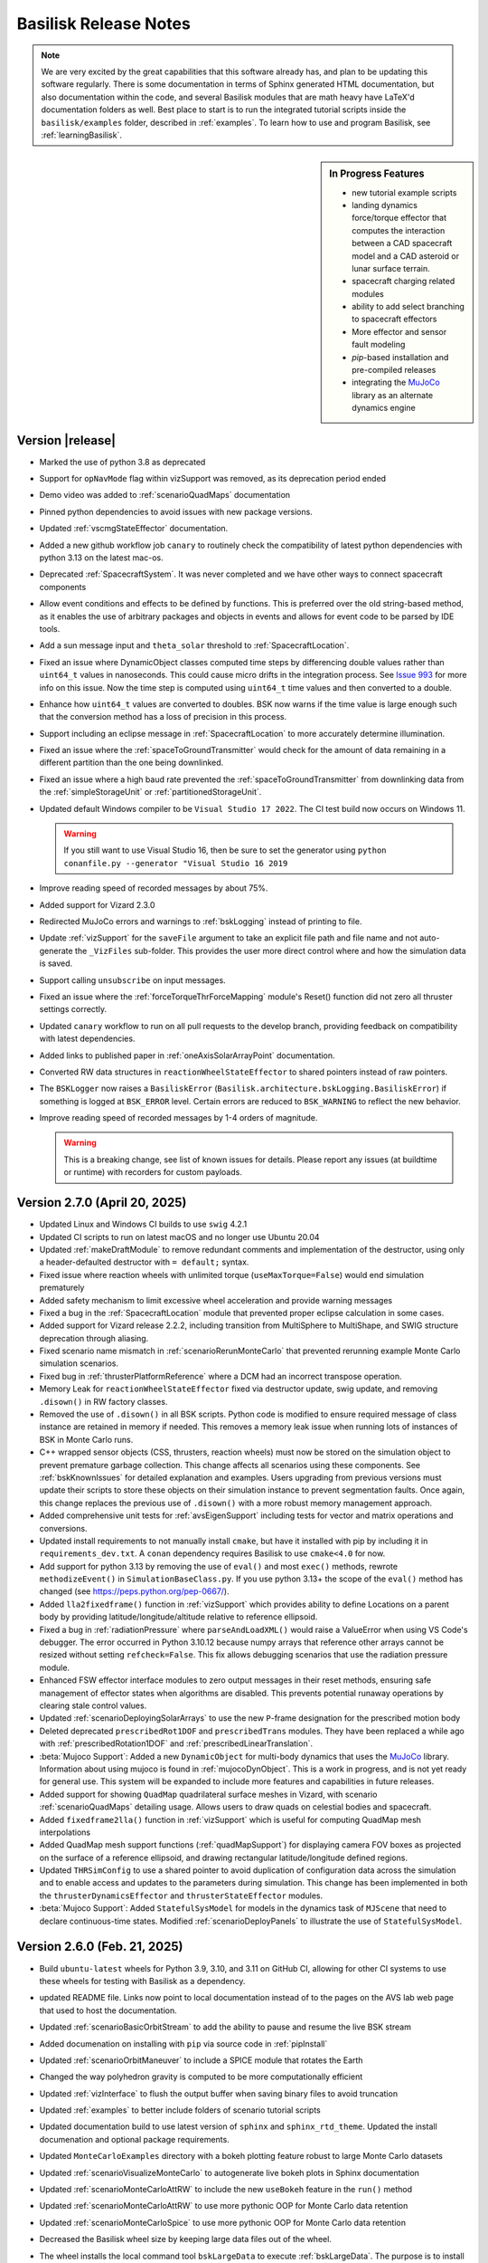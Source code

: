 .. _bskReleaseNotes:

Basilisk Release Notes
======================

.. Note::

    We are very excited by the great capabilities that this software already has, and plan to be updating this
    software regularly.  There is some documentation in terms of Sphinx generated HTML documentation, but also
    documentation within the code, and several Basilisk modules that are math heavy have LaTeX'd documentation
    folders as well.  Best place to start is to run the integrated tutorial scripts inside the ``basilisk/examples``
    folder, described in :ref:`examples`.  To learn how to use and program Basilisk, see :ref:`learningBasilisk`.


.. sidebar:: In Progress Features

    - new tutorial example scripts
    - landing dynamics force/torque effector that computes the interaction between a CAD spacecraft model and a
      CAD asteroid or lunar surface terrain.
    - spacecraft charging related modules
    - ability to add select branching to spacecraft effectors
    - More effector and sensor fault modeling
    - `pip`-based installation and pre-compiled releases
    - integrating the `MuJoCo <https://mujoco.org>`_ library as an alternate dynamics engine


Version |release|
-----------------
- Marked the use of python 3.8 as deprecated
- Support for ``opNavMode`` flag within vizSupport was removed, as its deprecation period ended
- Demo video was added to :ref:`scenarioQuadMaps` documentation
- Pinned python dependencies to avoid issues with new package versions.
- Updated :ref:`vscmgStateEffector` documentation.
- Added a new github workflow job ``canary`` to routinely check the compatibility of latest python dependencies with python 3.13 on the latest mac-os.
- Deprecated :ref:`SpacecraftSystem`.  It was never completed and we have other ways to connect spacecraft components
- Allow event conditions and effects to be defined by functions. This is preferred over the old string-based method, as it
  enables the use of arbitrary packages and objects in events and allows for event code to be parsed by IDE tools.
- Add a sun message input and ``theta_solar`` threshold to :ref:`SpacecraftLocation`.
- Fixed an issue where DynamicObject classes computed time steps by differencing double values rather
  than ``uint64_t`` values in nanoseconds.  This could cause micro drifts in the integration process.  See
  `Issue 993 <https://github.com/AVSLab/basilisk/issues/993>`_ for more info on this issue.  Now the time step is computed
  using ``uint64_t`` time values and then converted to a double.
- Enhance how ``uint64_t`` values are converted to doubles.  BSK now warns if the time value is large enough such
  that the conversion method has a loss of precision in this process.
- Support including an eclipse message in :ref:`SpacecraftLocation` to more accurately determine illumination.
- Fixed an issue where the :ref:`spaceToGroundTransmitter` would check for the amount of data remaining in a different partition than the one being downlinked.
- Fixed an issue where a high baud rate prevented the :ref:`spaceToGroundTransmitter` from downlinking data from the :ref:`simpleStorageUnit` or :ref:`partitionedStorageUnit`.
- Updated default Windows compiler to be ``Visual Studio 17 2022``.  The CI test build now occurs on Windows 11.

  .. warning::

    If you still want to use Visual Studio 16, then be sure to set the generator
    using ``python conanfile.py --generator "Visual Studio 16 2019``

- Improve reading speed of recorded messages by about 75%.
- Added support for Vizard 2.3.0
- Redirected MuJoCo errors and warnings to :ref:`bskLogging` instead of printing to file.
- Update :ref:`vizSupport`  for the ``saveFile`` argument to take an explicit
  file path and file name and not auto-generate the ``_VizFiles`` sub-folder.  This provides the
  user more direct control where and how the simulation data is saved.
- Support calling ``unsubscribe`` on input messages.
- Fixed an issue where the :ref:`forceTorqueThrForceMapping` module's Reset() function did not zero all thruster settings correctly.
- Updated ``canary`` workflow to run on all pull requests to the develop branch, providing feedback on compatibility with latest dependencies.
- Added links to published paper in :ref:`oneAxisSolarArrayPoint` documentation.
- Converted RW data structures in ``reactionWheelStateEffector`` to shared pointers instead of raw pointers.
- The ``BSKLogger`` now raises a ``BasiliskError`` (``Basilisk.architecture.bskLogging.BasiliskError``)
  if something is logged at ``BSK_ERROR`` level. Certain errors are reduced to ``BSK_WARNING`` to reflect
  the new behavior.
- Improve reading speed of recorded messages by 1-4 orders of magnitude.

  .. warning::

    This is a breaking change, see list of known issues for details. Please report any issues
    (at buildtime or runtime) with recorders for custom payloads.


Version 2.7.0 (April 20, 2025)
------------------------------
- Updated Linux and Windows CI builds to use ``swig`` 4.2.1
- Updated CI scripts to run on latest macOS and no longer use Ubuntu 20.04
- Updated :ref:`makeDraftModule` to remove redundant comments and implementation of the destructor,
  using only a header-defaulted destructor with ``= default;`` syntax.
- Fixed issue where reaction wheels with unlimited torque (``useMaxTorque=False``) would end simulation prematurely
- Added safety mechanism to limit excessive wheel acceleration and provide warning messages
- Fixed a bug in the :ref:`SpacecraftLocation` module that prevented proper eclipse calculation in some cases.
- Added support for Vizard release 2.2.2, including transition from MultiSphere to MultiShape, and SWIG structure deprecation through aliasing.
- Fixed scenario name mismatch in :ref:`scenarioRerunMonteCarlo` that prevented rerunning example Monte Carlo simulation scenarios.
- Fixed bug in :ref:`thrusterPlatformReference` where a DCM had an incorrect transpose operation.
- Memory Leak for ``reactionWheelStateEffector`` fixed via destructor update, swig update,
  and removing ``.disown()`` in RW factory classes.
- Removed the use of ``.disown()`` in all BSK scripts.  Python code is modified to ensure
  required message of class instance are retained in memory  if needed.  This removes
  a memory leak issue when running lots of instances of BSK in Monte Carlo runs.
- C++ wrapped sensor objects (CSS, thrusters, reaction wheels) must now be stored
  on the simulation object to prevent premature garbage collection. This change affects all scenarios
  using these components. See :ref:`bskKnownIssues` for detailed explanation and examples. Users
  upgrading from previous versions must update their scripts to store these objects on their
  simulation instance to prevent segmentation faults. Once again, this change replaces the previous use of
  ``.disown()`` with a more robust memory management approach.
- Added comprehensive unit tests for :ref:`avsEigenSupport` including tests for vector and matrix operations
  and conversions.
- Updated install requirements to not manually install ``cmake``, but have it installed with pip by including it
  in ``requirements_dev.txt``.  A ``conan`` dependency requires Basilisk to use ``cmake<4.0`` for now.
- Add support for python 3.13 by removing the use of ``eval()`` and most ``exec()`` methods,
  rewrote ``methodizeEvent()`` in ``SimulationBaseClass.py``.  If you use python 3.13+ the
  scope of the ``eval()`` method has changed (see https://peps.python.org/pep-0667/).
- Added ``lla2fixedframe()`` function in :ref:`vizSupport` which provides ability to define Locations on a parent body by providing latitude/longitude/altitude relative to reference ellipsoid.
- Fixed a bug in :ref:`radiationPressure` where ``parseAndLoadXML()`` would raise a ValueError when using VS Code's debugger.
  The error occurred in Python 3.10.12 because numpy arrays that reference other arrays cannot be resized
  without setting ``refcheck=False``. This fix allows debugging scenarios that use the radiation pressure module.
- Enhanced FSW effector interface modules to zero output messages in their reset methods, ensuring safe management
  of effector states when algorithms are disabled. This prevents potential runaway operations by clearing stale
  control values.
- Updated :ref:`scenarioDeployingSolarArrays` to use the new ``P``-frame designation for the prescribed motion body
- Deleted deprecated ``prescribedRot1DOF`` and ``prescribedTrans`` modules.  They have been replaced a while ago
  with :ref:`prescribedRotation1DOF` and :ref:`prescribedLinearTranslation`.
- :beta:`Mujoco Support`: Added a new ``DynamicObject`` for multi-body dynamics that uses the `MuJoCo <https://mujoco.org>`_ library.
  Information about using mujoco is found in :ref:`mujocoDynObject`. This is a work in progress, and is not
  yet ready for general use. This system will be expanded to include more features and capabilities in future releases.
- Added support for showing ``QuadMap`` quadrilateral surface meshes in Vizard, with scenario :ref:`scenarioQuadMaps` detailing usage. Allows users to draw quads on celestial bodies and spacecraft.
- Added ``fixedframe2lla()`` function in :ref:`vizSupport` which is useful for computing QuadMap mesh interpolations
- Added QuadMap mesh support functions (:ref:`quadMapSupport`) for displaying camera FOV boxes as projected on the surface of a reference ellipsoid, and drawing rectangular latitude/longitude defined regions.
- Updated ``THRSimConfig`` to use a shared pointer to avoid duplication of configuration data across the simulation and to enable access and updates to the parameters during simulation. This change has been implemented in both the ``thrusterDynamicsEffector`` and ``thrusterStateEffector`` modules.
- :beta:`Mujoco Support`: Added ``StatefulSysModel`` for models in the dynamics task of ``MJScene`` that need to declare
  continuous-time states. Modified :ref:`scenarioDeployPanels` to illustrate the use of ``StatefulSysModel``.


Version  2.6.0  (Feb. 21, 2025)
-------------------------------
- Build ``ubuntu-latest`` wheels for Python 3.9, 3.10, and 3.11 on GitHub CI, allowing for
  other CI systems to use these wheels for testing with Basilisk as a dependency.
- updated README file.  Links now point to local documentation instead of to the pages
  on the AVS lab web page that used to host the documentation.
- Updated :ref:`scenarioBasicOrbitStream` to add the ability to pause and resume the live BSK stream
- Added documenation on installing with ``pip`` via source code in :ref:`pipInstall`
- Updated :ref:`scenarioOrbitManeuver` to include a SPICE module that rotates the Earth
- Changed the way polyhedron gravity is computed to be more computationally efficient
- Updated :ref:`vizInterface` to flush the output buffer when saving binary files to avoid truncation
- Updated :ref:`examples` to better include folders of scenario tutorial scripts
- Updated documentation build to use latest version of ``sphinx`` and ``sphinx_rtd_theme``.
  Updated the install documenation and optional package requirements.
- Updated ``MonteCarloExamples`` directory with a bokeh plotting feature robust to large Monte Carlo datasets
- Updated :ref:`scenarioVisualizeMonteCarlo` to autogenerate live bokeh plots in Sphinx documentation
- Updated :ref:`scenarioMonteCarloAttRW` to include the new ``useBokeh`` feature in the ``run()`` method
- Updated :ref:`scenarioMonteCarloAttRW` to use more pythonic OOP for Monte Carlo data retention
- Updated :ref:`scenarioMonteCarloSpice` to use more pythonic OOP for Monte Carlo data retention
- Decreased the Basilisk wheel size by keeping large data files out of the wheel.
- The wheel installs the local command tool ``bskLargeData`` to execute :ref:`bskLargeData`.
  The purpose is to install the large Basilisk data files into the local Basilisk
  python package.
- The wheel installs the local command tool ``bskExamples`` to execute :ref:`bskExamples`.  This
  tool downloads the Basilisk repo ``examples`` folder into the local folder
- Removed the now deprecated ``datashader_utilities.py`` in favor of the new bokeh plotting features in ``AnalysisBaseClass.py``
- Upgraded protoc compiler to v3.20.0, added ``protobuf`` to optional package install list
- Created unit tests for protobuffer packing and saving in :ref:`vizInterface`
- Added YouTube video links of Vizard illustrating the :ref:`scenarioFlexiblePanel` and
  :ref:`scenarioRoboticArm` scenarios.
- Fixed issue in which reading ``RWModel`` from RW message payloads when :ref:`vizInterface` was also
  imported would return a Swig Object instead of an enumerated integer.
- Refactored the ``GaussMarkov`` class to enforce walk bounds and remove the need for the 1.5x noise multiplier.
  Note: Existing code that used this multiplier will need to be updated to maintain the same behavior.
- Removed the deprecated 1.5x multiplier in :ref:`magnetometer` and :ref:`coarsesunsensor` when setting 'senNoiseStd'
- Updated ``starTracker`` unit tests to properly convert EP's to rotation vector now that random walk exists
- Added :ref:`scenarioGaussMarkovRandomWalk` to showcase ``GaussMarkov`` class functionality
- Added unit test coverage for ``GaussMarkov`` implementation in :ref:`tempMeasurement`,
  :ref:`simpleNav` and :ref:`planetNav`.
- Fixed SWIG array handling for message payloads on macOS, particularly addressing issues with uint8_t arrays and other
  array types in message payloads. This resolves compatibility issues between SWIG's array typemaps and builds.
- A bug was fixed in the :ref:`facetSRPDynamicEffector` module. A transpose was required to be added to a dcm
  in order to correctly express rotated facet normals in the spacecraft body frame.
- The :ref:`facetSRPDynamicEffector` module was refactored and setters and getters were added for the module
  variables ``numFacets`` and ``numArticulatedFacets``. A deprecation warning is added to the module documentation
  stating that these variables will be moved to private module variables in Dec 2025. To access these variables
  the added setters and getters must be used.
- Fixed a bug in which the ``MtbEffector.py`` module was not being imported correctly in Python due to lack of ``swig_eigen.i``
  include file in ``MtbEffector.i``.
- Added the capability to simulate a fault in the :ref:`simpleBattery` module that reduces the actual storage capacity without directly altering the stated capacity.
- Cleaned up what python packages are required to build BSK (``requirements_dev.txt``),
  to run BSK (``requirements.txt``) and to build BSK documentation (``requirements_doc.txt``).
- The BSK install instructions are updated to ask users to install by first ``pip`` installing build
  required packages through ``requirements_dev.txt``.
- Update the build process to use ``conan`` version 2.x

  .. warning::

    You have to upgrade your python ``conan`` package to be able to build Basilisk.
    Use ``python install --upgrade conan``.
- Added support for subclassing ``StateData`` and overloading certain methods. This enables support for custom state
  behavior, such as quaternions, which have size 4 but their derivative is size 3. This is done in preparation of
  a future MuJoCo integration. Note the warning below regarding SWIG files for ``dynamicEffector`` and ``stateEffector``.

  .. warning::

    SWIG files for subclasses of ``dynamicEffector`` and ``stateEffector`` must now
    ``%include "simulation/dynamics/_GeneralModuleFiles/dynParamManager.i"`` instead of
    ``%include "simulation/dynamics/_GeneralModuleFiles/dynParamManager.h"``. See
    ``src/simulation/dynamics/dragEffector/dragDynamicEffector.i`` for an example.
- Update CI Linux build with ``opNav`` to use Ubuntu 22.04, not latest (i.e. 24.02).  The latter does not
  support directly Python 3.11, and Basilisk does not support Python 3.13 yet.
- :ref:`simIncludeGravBody` set the moon equatorial radius in km, not meters.
- fixed ``subMRP()`` routine in :ref:`RigidBodyKinematics`
- Updated :ref:`solarArrayReference` to correct the wrong assumption of reflective solar arrays for momentum management pointing mode.
- Updated the CI build that includes the documentation to fail if a doxygen warning happens
- Removed deprecated swig code that allowed still importing `sys_model.h` instead of `sys_model.i`
- Updated :ref:`groundMapping` to correct behavior if ``maximumRange == -1``
- Updated scripts to work with ``matplotlib`` version 3.10.x without errors or warnings
- Add support for Python 3.12
- Resolved inconstencies in sensor noise handling for the :ref:`imuSensor`, :ref:`coarseSunsensor`,
  :ref:`magnetometer`, :ref:`starTracker`, and :ref:`simpleVoltEstimator` modules.
- Added setter and getter methods for the propagation matrices in the :ref:`simpleVoltEstimator`
  and :ref:`starTracker` modules as their ``Amatrix`` attributes were private.
- Name change warning added to module documentation for the ``imuSensor`` ``walkBounds`` attribute to ``errorBounds``
  and a note on specifying sensor properties in  :ref:`scenarioGaussMarkovRandomWalk`.
- Update :ref:`makingModules-2` on how to make messages available to Basilisk modules
- Support for Vizard release 2.2.1, including rotating frame settings and documentation for support of ``.glb`` shape files
- ``vizProtobuffer`` upgraded to use latest C++ compiler, ``protobuf`` Python/C++ library upgraded
- Updated :ref:`installLinux` to discuss installing BSK on Fedora Linux systems.
- Updated CI scripts to catch cases where tests are skipped that should be.  Windows now builds properly with `conan2`.
- Download ``cspice`` using ``conan`` instead of providing custom libraries.  This ensures all platforms are using
  the same version of ``cspice``.
- Ensured that the ability to designate an external BSK folder still works with ``conan2``


Version 2.5.0 (Sept. 30, 2024)
------------------------------
- Added swirl torque information to :ref:`THRConfigMsgPayload`, :ref:`thrustCMEstimation`, and :ref:`thrusterPlatformState`
- Updated required version of `setuptools` to avoid installation error ("invalid command ``bdist_wheel``") on
  some environments.
- Made the initial Basilisk build more robust in case ``de430.bsp`` download was interrupted
- Enhanced :ref:`thrusterDynamicEffector` to allow automatic scaling down of thrust and Isp as fuel mass depletes.
- Fixed issue with :ref:`vizInterface` not being able to save to file
- Fixed issue with :ref:`vizInterface` not saving off Vizard protobuffer message on first time step
- Created an input device status message to toggle the :ref:`constraintDynamicEffector` dynamics module on/off.
- Created an output message to record constraint forces and torques acting on separate spacecraft connected using a :ref:`constraintDynamicEffector` dynamics module.
- Added in a low-pass filter to filter the output forces and torques of the :ref:`constraintDynamicEffector` dynamics module.
- Removed deprecated way to log Basilisk module variables
- Removed deprecated way to create C-wrapped Basilisk modules
- Corrected Equations (11) and (12) in the :ref:`celestialTwoBodyPoint` PDF documentation
- Expanded the GitHub CI tests to run scenario script tests
- Untangled :ref:`ClassicElementsMsgPayload` which was used both as a message payload definition
  and as a data structure inside modules.  The use of ``classicElements()`` is now depreciated
  for the use of ``ClassicElements()`` defined in :ref:`orbitalMotionutilities`.
- Added ``packaging>=22`` dependency for installing Basilisk to solve an incompatibility issue with ``setuptools``.
- Added support for macOS to the CI test builds, including opNav for all three platforms
- Added CI support to test Linux on latest Ubuntu with opNav
- Added CI support to build and test Basilisk documentation on the GitHub macOS platform
- Added new scenario :ref:`scenarioOrbitManeuverTH` to do Hohmann transfer using thrusters
- Refactored :ref:`pyswice_ck_utilities` utility file, added unit test
- Made sure that :ref:`astroFunctions` and :ref:`simIncludeGravBody` now all pull from the same set of
  astronautical data in :ref:`astroConstants`.  These tools now all use a consisten set of planet data
  referenced from NASA sources.
- Updated :ref:`simIncludeRW` to allow values of ``fCoulomb``, ``fStatic`` and ``cViscous`` to be
  specified even if a prebuilt RW data set is used.
- If ``messaging`` was not imported then the msg ``recorder()`` modules couldn't be setup.  Now
  ``messaging`` is imported as part of the Basilisk package so the ``recorder()`` modules always work.
- Added the ability for GitHub to rebuild the BSK documentation each time a branch is merged back into develop.
  This way the online documentation for develop is up to date for each contribution, not just for the hand-built
  documentation we did with major tagged releases.  The new Basilisk online documentation list is now
  `<https://avslab.github.io/basilisk>`__.
- Small updates to the Cmake build process to remove unneeded policies and python 3 swig overwriting scripts
- Added a Lambert's problem based FSW package to compute the DV maneuver required to get to a desired location at a
  desired time. At that location, another maneuver may be performed to match the surface velocity of a celestial body.
  This FSW package consists of the modules :ref:`lambertSolver` to solve Lambert's problem, :ref:`lambertPlanner` to
  set up and define the Lambert problem, :ref:`lambertValidator` to check if the solution from the :ref:`lambertSolver`
  module violates any constraints before a Delta-V is commanded, :ref:`lambertSurfaceRelativeVelocity` to compute the
  inertial velocity required to match the surface velocity of the central body, and :ref:`lambertSecondDV` to compute
  the DV maneuver required to match the surface velocity.
- Added :ref:`scenarioLambertSolver` scenario to illustrate the Lambert's problem FSW module package
- Added :ref:`scenario_LambertGuidance` BSK-Sim scenario to illustrate the Lambert modules in different flight modes
- Added new scenario :ref:`scenarioSweepingSpacecraft` to perform sweeping maneuvers.
- Added a new :math:`N`-axis translating effector :ref:`linearTranslationNDOFStateEffector` and a corresponding scenario
  :ref:`scenarioExtendingBoom`.
- Enhanced :ref:`scenarioSepMomentumManagement` with the options to model the thruster swirl torque and to use
  :ref:`solarArrayReference` in momentum management mode.


Version 2.4.0 (August 23, 2024)
-------------------------------
- Added a new example scenario :ref:`scenarioConstrainedDynamics` demonstrating post-docked spacecraft dynamics
- Created a :ref:`constraintDynamicEffector` dynamics module to couple separate spacecraft motion using holonomic
  constraints.
- Removed the depreciated manner of creating python modules
- Created a new example scenario :ref:`scenarioTempMeasurementAttitude` demonstrating the use of tempMeasurement module and generating random noise in the measurement.
- Uncaught exceptions raised in Python modules are now printed to ``stderr`` before the program is terminated.
- Updated Basilisk and Vizard logos and provided download links
- Updated ``News and Discussions`` menu tab to be ``External Links`` to Basilisk related web sites
- Added a new N-axis spinning effector :ref:`spinningBodyNDOFStateEffector`. This is an expansion of :ref:`spinningBodyOneDOFStateEffector`
  and :ref:`spinningBodyTwoDOFStateEffector` to any number of degrees of freedom.
- Update the Windows build to automatically include the Math library defines.  This avoids having
  to include them in BSK source code files individually.
- Added support for arrays and 2D arrays of 16 and 64 bit integers in message definitions
- Fixed bug where 2D arrays of 32 bit integers would have elements of type ``float`` in python.
- Fixed the ``Identity()`` method in avsEigenMRP library.
- Fixed the ``SpiceInterface::initTimeData()`` method to write epoch strings with microsecond precision instead of 0.1 second precision
  to prevent SPICE errors when epochs ending with seconds higher than 59.95 seconds got rounded up to 60.0 seconds
- Update :ref:`dynamicEffector` and :ref:`stateEffector` classes to be able to pull the state engine names of the
  spacecraft hub object
- The fuel tank module is refactored to remove the limitation of a only being able to have a single instance of a
  specific tank model type.
- Update Basilisk documentation build system to use latest version of ``sphinx`` and ``sphinx_rtd_theme``
- Added time tag to :ref:`CSSArraySensorMsgPayload`
- updated Eigen library to 3.4.0
- updated OpenCV library to 4.5.5
- Added support for Vizard 2.2.0
- Added documentation on using pre-commit formatters and clang formating
- Added two new scenarios that use the :ref:`spinningBodyNDOFStateEffector` module. :ref:`scenarioRoboticArm` simulates
  a robotic arm that changes orientation through the use of the :ref:`prescribedRotation1DOF` profiler module.
  :ref:`scenarioFlexiblePanel` simulates a flexible panel that has torsional and bending modes, which are approximated
  though a lumped-mass approach and discretized to as many subpanels as needed.
- Fixed ``protectAllClasses`` method in ``Basilisk.architecture.swig_common_model`` so that it actually protects the classes
  in the given module (prevents code from setting unknown attributes). This might impact user code that depended on adding
  additional attributes to python classes generated by SWIG.
- Updated install instructions to specify python version 3.8 to 3.11 are required.  Python 3.12 does yet work.
- Updated :ref:`bskPrinciples-6` to discuss how to log private C++ module variables that have a getter method
- Updated :ref:`cppModuleTemplate` to make user configurable variables private, accessed via setter and getter methods
- Updated :ref:`makeDraftModule` to make C++ modules with private module variables using setter/getter methods
- Updated :ref:`cppModules-1` to discuss the new expectation that C++ modules are all private.  This enables
  graceful module variable depreciation if needed.
- Added support for numpy 2.0.
- Fixed use of spherical coordinate system in :ref:`magneticFieldWMM` model.
- Added ability to run the GitHub ``pull_request.yml`` action on a select branch
- Fixed mass depletion rate bug in :ref:`thrusterStateEffector` previously fixed at 100%
- Enhanced :ref:`solarArrayReference` with a mode that can compute the reference for the solar arrays that maximizes SRP torque opposed to current RW net momentum.
- (Beta) Added PEP-517-compliant project specification, providing initial support for installation via ``pip install .``.

  - NOTE: This is primarily intended to support pre-compiled releases in the future. All users are recommended to continue
    using ``python conanfile.py`` installation for now.

- The ``cmake`` command now downloads large Spice data files automatically from the JPL server.
- Updated Conan/CMake build system to avoid unnecessary recompilations and greatly speed up rebuilds.


Version 2.3.0 (April 5, 2024)
-----------------------------
- Added optional facet articulation to the :ref:`facetSRPDynamicEffector` module.
- Fixed a bug where the legacy variable logging API would either, not log at all or log at a rate different to the
  requested rate.
- Fixed a python version checking bug that prevented Basilisk from compiling on Windows
- Created a new example scenario :ref:`scenarioHaloOrbit` demonstrating a near-Halo orbit simulation
- Updated versioning to better follow the `semantic versioning <https://semver.org>`_ standard, in the format
  ``MAJOR.MINOR.PATCH``. Releases will increment the minor version number, while pull requests into develop will
  automatically increment the patch number. This allows users to reference/require specific versions of Basilisk
  outside of the release cycle.
  Online documentation is only built for the ``MAJOR.MINOR.0`` releases
- updated plotting of ``opNav`` example scenarios to work again with latest version of ``matplotlib``
- fixed a slew of compiler warnings when compiling with Xcode 15
- Refactored the ``PrescribedTransMsgPayload`` message by renaming the message to
  :ref:`LinearTranslationRigidBodyMsgPayload` and renaming the message variables from ``scalarPos`` and ``scalarVel`` to
  ``rho`` and ``rhoDot``
- Deprecated the :ref:`prescribedMotionMsgPayload` message and replaced with two separate
  :ref:`prescribedTranslationMsgPayload` and :ref:`prescribedRotationMsgPayload` messages.
- added support for the new ``swig`` 4.2 version
- updated the Windows build to compile properly with ``opNav`` flag set to true.  A
  ``opencv`` related flag had to be updated.
- added supoport for Vizard 2.1.6
- Created a :ref:`prescribedLinearTranslation` dynamics module to profile prescribed linear translation for a
  secondary rigid body connected to the spacecraft hub. This new module deprecates the ``prescribedTrans`` module.
  To simulate the translation, this module must be connected to the :ref:`prescribedMotionStateEffector`
  dynamics module.
- Created a :ref:`prescribedRotation1DOF` dynamics module to profile a prescribed 1 DOF rotation for a secondary
  rigid body connected to the spacecraft hub. This new module deprecates the ``prescribedRot1DOF`` fsw module.
  To simulate the rotation, this module must be connected to the :ref:`prescribedMotionStateEffector` dynamics module.
- Created a new example scenario :ref:`scenarioDeployingSolarArrays` demonstrating how to simulate hub-relative
  multi-body prescribed motion.
- Added support for Vizard 2.1.6.1
- Updated :ref:`MtbEffector` to include missing swig interface file for a message definition and corrected
  message table in the module documentation.
- Added smoothed bang-bang and smoothed bang-coast-bang profiler options to the :ref:`prescribedLinearTranslation`
  simulation module. Note that the optional module variable ``coastOptionRampDuration`` has been renamed to
  ``coastOptionBangDuration``. The setter and getter methods for this variable are renamed to reflect this change as
  ``setCoastOptionBangDuration()`` and  ``getCoastOptionBangDuration()``, respectively. See the module documentation
  for the current usage of this parameter and these associated methods.
- Added a new commanded linear force array :ref:`LinearTranslationRigidBodyMsgPayload`.
- Added a new single-axis translating effector :ref:`linearTranslationOneDOFStateEffector`.
- Added smoothed bang-bang and smoothed bang-coast-bang profiler options to the :ref:`prescribedRotation1DOF`
  simulation module. Note that the optional module variable ``coastOptionRampDuration`` has been renamed to
  ``coastOptionBangDuration``. The setter and getter methods for this variable are renamed to reflect this change as
  ``setCoastOptionBangDuration()`` and  ``getCoastOptionBangDuration()``, respectively. See the module documentation
  for the current usage of this parameter and these associated methods.
- Updated messaging files so that non-swig messages can be subscribed to, and data read out from.  Supports pybind-based messages notably.


Version 2.2.1 (Dec. 22, 2023)
-----------------------------
- Created a new example scenario :ref:`scenarioSatelliteConstellation` demonstrating setup of a Walker-Delta constellation
- Created a new :ref:`pinholeCamera` module to support generation of landmarks-based measurements around a
  small body.
- Corrected a memory leak in the ``swig`` access to standard vectors inside messages.
- A new integrated example script :ref:`scenarioSmallBodyLandmarks` demonstrates the use of the pinhole camera module
- Created a new example scenario :ref:`scenarioSpinningBodiesTwoDOF` that showcases the different capabilities of the
  :ref:`spinningBodyTwoDOFStateEffector` module.
- Corrected an error with :ref:`thrusterStateEffector` where if there are multiple instances of the
  thruster state effector then the last effector will over-write all the state of the earlier thrusters.
- Corrected an error with :ref:`magnetometer` where the RNG seed was passed to the Gauss-Markov noise model within the
  constructor and could therefore not be modified after creating the object. Furthermore, the noise model is now only
  used if all three components of the standard deviation parameter are initialized to a positive value.
- Removed fswAuto and associated documentation, as the tool was outdated.
- Changed how C modules are wrapped as C++ classes. This makes handling C modules the same as C++ modules,
  removing the need for "Config" and "Wrap" objects. Updated all scenarios and test files for this new syntax.
  To convert prior script to use the new syntax, see :ref:`bskPrinciples-2` for the simple new
  syntaxt to add C-modules.
- Modified :ref:`mrpFeedback` to enable the use of a modified control law, and added the integral control torque
  feedback output message.
- Resolved a crash, induced by uninitialized memory, in the Camera module. The crash was first seen on Ubuntu 22 with
  gcc 9.5
- Implemented new syntax for variable logging. See :ref:`bskPrinciples-6`.
- Basilisk minimum Python version is now formally 3.8.x (checked by build files). Previously, it was indicated to be
  3.7.x yet in practice it was 3.8.x.
- Added a ``TotalAccumDV_CN_N`` field in :ref:`SCStatesMsgPayload` that saves the total accumulated velocity of the
  spacecraft's center of mass in the inertial frame.

.. warning::

    SWIG files (``.i``) for modules should include ``%include "sys_model.i"`` instead of ``%include "sys_model.h"``
    to take advantage of the new module variable logging feature.

- Added prescribed angle and angle rates to :ref:`spinningBodyOneDOFStateEffector` and :ref:`spinningBodyTwoDOFStateEffector`
  modules.
- Created a :ref:`scanningInstrumentController`, similar to :ref:`simpleInstrumentController`, but which constantly checks if the attitude error
  and angular rate (optional) are within the requirement limits and sends an imaging command to a :ref:`simpleInstrument`.
- Added a new scenario :ref:`scenarioHohmann` that performs a Hohmann transfer with attitude mode changes.
  The basic attitude flight modes are implemented using the Basilisk event system.
- updated conan support to latest ``1.xx`` version to provide support for macOS Sonoma
- updated macOS ``cspice`` library to be compiled with Xcode 15.  This addresses some errors that appeared
  when calling the prior pre-built ``cspice`` library.  The new library is backwards compatible with
  prior versions of Xcode.
- Fixed a bug in the conanfile where the ``stderr`` output from a ``subprocess.Popen`` call was being interpreted as an
  error. Rather, the process return code (0 for success, and anything else for failure) indicates the success.
- The ``MAX_N_CSS_MEAS`` define is increased to 32 matching the maximum number of coarse sun sensors.
- mixed bug in time to nano-seconds conversions in ``macros.py`` support file
- Created :ref:`thrusterPlatformState` to map the thruster configuration information to body frame given the time-varying platform states.
- Updated :ref:`thrusterPlatformReference` to add an input and output thruster config msg, and integral feedback term
  which dumps steady-state momentum in case of uncertainties on the CM location.
- Created :ref:`thrustCMEstimation` to perform online estimation of the CM using gimbaled thruster torque measurements.
- Refactored ``GravityEffector``. Adding custom gravity models can now be done by subclassing ``GravityModel``. The
  utility method ``useSphericalHarmonicsGravityModel`` has been added to planetary body objects, which makes the body
  use spherical harmonics and loads them from a file with a single command. Similarly, the methods ``usePolyhedralGravityModel``
  and ``usePointMassGravityModel`` have been added.
- Fixed examples and tests to run even when Basilisk is built with ``--vizInterface False``.
- Added a new method ``setDataBuffer()`` to :ref:`simpleStorageUnit` and :ref:`partitionedStorageUnit` to add or remove data from specified partitions.
- Refactored ``simIncludeGravBody``. The most notable change for users is that the commonly used line
  ``scObject.gravField.gravBodies = spacecraft.GravBodyVector(list(gravFactory.gravBodies.values()))``
  can be replaced by ``gravFactory.addBodiesTo(scObject)`` (where ``scObject`` is a ``spacecraft.Spacecraft``
  or  ``spacecraftSystem.SpacecraftSystem``, and ``gravFactory`` is a ``simIncludeGravBody.gravBodyFactory``)
- Added condition in :ref:`thrustCMEstimation` to avoid measurement updates when input ``attGuidInMsg`` has not been written.
- Added :ref:`scenarioSepMomentumManagement` to show how to use a dual-gimbaled electric thruster to perform contunuous
  momentum management.
- Clarified documentation of the input variable ``FirstStart`` of the method  ``CreateNewTask()``.
- Marked the method ``CreateNewTask()`` input variable ``InputDelay`` as depreciated.  This variable
  was never implemented and did nothing.
- Fixed terminal events to terminate at the time they are triggered instead of one timestep after.



Version 2.2.0 (June 28, 2023)
-----------------------------
- Created new way to define Python modules by inheriting from ``Basilisk.architecture.sysModel.SysModel``.
  See :ref:`pyModules` for details.
- Added the ability to integrate the ODE's of two or more Basilisk modules that are ``DynamicObject`` class
  member at the same time.  See :ref:`bskPrinciples-9`
- updated ZMQ version to 4.5.0.  For 2-way communication with ``opNav`` modules talking to Vizard
  then Vizard 2.1.5 or newer should be used.  This also removes the need for the legacy bincrafters code repo.
  Delete ``~/.conan`` folder if you run into ``conan`` issues.
- The Basilisk project C++ version is advanced from C++11 to C++17
- Disabled the following build options in the conan included OpenCV dependency; with_ffmpeg video frame encoding lib,
  with_ade graph manipulations framework, with_tiff generate image in TIFF format, with_openexr generate image in EXR
  format, with_quirc QR code lib. Users that have Basilisk control the build of these modules through the External
  Modules CMake integration will need to manual toggle these OpenCV build options.
- Updated :ref:`SmallBodyNavEKF` with several bug fixes. Removed spacecraft attitude estimation component.
- Bug fix made to :ref:`eclipse`: Saturn, Jupiter, Uranus, and Neptune radii were incorrectly being assigned the
  radius of Mars.
- Added custom planet name to :ref:`eclipse` in case the user wants to use a body not contained within the module.
- Removed all instances of using ``unitTestSupport.np2EigenVectorXd()``, as this function is now unneeded.
- Created a :ref:`facetSRPDynamicEffector` dynamics module to calculate the B frame SRP force and torque acting on a
  static spacecraft.
- fixed ``PCI2PCPF()`` and ``PCPF2PCI`` methods in :ref:`geodeticConversion` to use the correct DCM
- updated :ref:`geodeticConversion` to be able to account for planet ellipsoidal shape if polar radius is provided
- Google Test C/C++ testing framework added
- Created a :ref:`prescribedRot2DOF` fsw module to profile a prescribed 2 DOF rotational maneuver for a secondary rigid
  body connected to the spacecraft hub. To simulate the maneuver, this module must be connected to the
  :ref:`prescribedMotionStateEffector` dynamics module.
- Corrected default value of ``accuracyNanos`` in :ref:`simSynch` to be 0.01 seconds.
- Added a deprecation system for Basilisk. For developers, see :ref:`deprecatingCode`.
- Changed the units of plasma flux in :ref:`dentonFluxModel` and :ref:`PlasmaFluxMsgPayload` from
  [cm^-2 s^-1 sr^-2 eV^-1] to [m^-2 s^-1 sr^-2 eV^-1], because m^-2 is used more frequently in computations
- Fixed a bug in eclipse that caused potentially occluding bodies to be skipped if a prior body was closer to the sun
  than the spacecraft
- fixed the time evaluation in :ref:`msisAtmosphere`
- Added an optional ``controllerStatus`` variable and ``deviceStatusInMsg`` message to the
  :ref:`simpleInstrumentController` to match the functionality of the corresponding data and power modules
- Corrected tasks priorities in several scenarios and added checks in two modules to ensure that C MSG read errors are
  not thrown
- Fixed bug where message struct members of bool python types are returned as empty dicts instead of array of boolsgit
- Refactored the :ref:`prescribedMotionStateEffector` dynamics module to vary the prescribed states across the dynamics
  integration time step.
- The encryption build option for the project's conan zmq dependency is disabled because it is uneeded.
- Added an optional ``controllerStatus`` variable and ``deviceStatusInMsg`` message to the :ref:`simpleInstrumentController` to
  match the functionality of the corresponding data and power modules
- Corrected tasks priorities in several scenarios and added checks in two modules to ensure that C MSG read errors are not thrown
- Reworked how integrators are implemented. New Runge-Kutta integrators may
  now be added simply by specifying the relevant coefficients.
- Added a scenario that showcases differences between integrators. See :ref:`scenarioIntegratorsComparison`

Version 2.1.7 (March 24, 2023)
------------------------------
- Fixed ``CMake/conan`` case sensitivty issue when compiling Basilisk with ``opNav`` flag set to ``True`` on Linux platforms
- Created fsw :ref:`hingedRigidBodyPIDMotor` to compute the commanded torque to :ref:`spinningBodyOneDOFStateEffector` using a proportional-integral-derivative controller.
- Added :ref:`torqueScheduler` to combine two :ref:`ArrayMotorTorqueMsgPayload` into one and implement effector locking logic.
- Refactored how ``Custom.cmake`` files are included and how they are to be constructed. ``Custom.cmake`` files
  should no longer include an include guard (e.g. ``if(BUILD_OPNAV) ... endif(BUILD_OPNAV)`` ). Rather, to add
  optionally compile a module, its directory name should be added to a list in
  ``src/cmake/bskTargetExcludeBuildOptions.cmake``. Most importantly, the build target is now accessible within the
  a ``Custom.cmake`` file as ``${TARGET_NAME}``. This enables appropriate modularization of build target specific
  includes, dependencies, and compiler flags. For an example of the implications of this refactor review the before
  and after of the ``src/cmake/usingOpenCV.cmake`` file.
- updated :ref:`unitTestSupport` to create the file path in a platform agnostic manner
- Created a :ref:`sensorThermal` module to model the temperature of a sensor using radiative heat transfer
- Created a :ref:`tempMeasurement` module to add sensor noise/bias and fault capabilities to temperature readings
- Added a ``terminal`` flag to the event handlers that cause the simulation to terminate when triggered; demonstrated
  use of flag in update to :ref:`scenarioDragDeorbit`.
- Created a :ref:`prescribedMotionStateEffector` dynamics module for appending rigid bodies with prescribed motion
  to the spacecraft hub.
- Created a ``prescribedRot1DOF`` fsw module to profile a prescribed rotational maneuver for a secondary rigid body
  connected to the spacecraft hub. To simulate the maneuver, this module must be connected to the
  :ref:`prescribedMotionStateEffector` dynamics module.
- Created a ``prescribedTrans`` fsw module to profile a prescribed translational maneuver for a secondary rigid body
  connected to the spacecraft hub. To simulate the maneuver, this module must be connected to the
  :ref:`prescribedMotionStateEffector` dynamics module.
- Added :ref:`solarArrayReference` to compute the reference angle and angle rate for a rotating solar array.
- Update python dependency documentation and check to not use ``conan`` version 2.0.0 for now
- Changed the ``SpinningBodyStateEffector`` module name to :ref:`spinningBodyOneDOFStateEffector`.
- Added the ability to lock the axis on the :ref:`spinningBodyOneDOFStateEffector` module.
- Added two new unit tests to :ref:`spinningBodyOneDOFStateEffector`.
- Updated :ref:`magneticFieldWMM` to use the latest WMM coefficient file and evaluation software
- Added a :ref:`spinningBodyTwoDOFStateEffector` module that simulates a two-axis rotating rigid component.
- Created :ref:`oneAxisSolarArrayPoint` to generate the reference attitude for a spacecraft that needs to point a body-fixed
  axis along an inertial direction while ensuring maximum power generation on the solar arrays
- Added a maximum power parameter ``maxPower`` to :ref:`reactionWheelStateEffector` for limiting supplied
  power, independent of the modules in simulation/power.
- Added :ref:`thrusterPlatformReference` to align the dual-gimballed thruster with the system's center of mass, or at an offset thereof to perform momentum dumping.
- Improved reliability of opNav scenario communication between :ref:`vizInterface` and Vizard
- provide support or Vizard 2.1.4 features


Version 2.1.6 (Jan. 21, 2023)
-----------------------------
- Refactored :ref:`keplerianOrbit` to not depend on the ``gravityEffector`` class
- Updated Basilisk install documentation to discuss accessing source code from GitHub.com
- Fixed an issue where attaching a thruster to a body different than the hub when using ``zeroBase`` would yield very large offsets.
- Added documentation in :ref:`bskPrinciples-4` on how to read the current message values
- Highlighted the challege of setting up a ``recorder`` on a re-directed message in :ref:`bskPrinciples-7`
- added the ability to add a ``recorder()`` to a C-wrapped module input message
- Fix an issue in in :ref:`magneticFieldWMM` where a fixed width array holding a file path would result in a cutoff
  path when basilisk is located in a directory path of greater than 100 characters.
- Updated the build system to use newer versions of ``eigen``, ``protobuf``, ``cppzmq``
  and ``opencv``.  This corrects some build issues with new compilers.
- The ``linearAlgebra``, ``rigidBodyKinematics``, ``orbitalMotion`` were mistakenly exposed as part of the
  :ref:`sim_model` module's API. They have been removed and the functions they provided are still found in
  ``Basilisk.utilities.orbitalMotion``, ``Basilisk.architecture.linearAlgebra``, and
  ``Basilisk.architecture.rigidBodyKinematics``.
- Fixed an issued recording the ``timeWritten`` information of a C-wrapped message
  with a ``recorder()`` module.
- Updated :ref:`pullCloneBSK` to ask the user to first install ``lfs`` before pulling a copy
  of the Basilisk repo due to some large files being stored in the GitHub large file storage
  system.
- Updated :ref:`scenarioGroundLocationImaging` to properly save off the ground location
  information for Vizard
- Added a new helper function to convert C arrays to ``Eigen::MRPd`` and vice-versa inside ``avsEigenSupport``.
- Updated ``SpinningBodyStateEffector`` to use the :ref:`HingedRigidBodyMsgPayload` output message type for compatibility with other modules
- Added the ability to set an inertial heading in the :ref:`boreAngCalc` module. Changed the internal module logic to use ``Eigen`` library variables and functions instead of C-style arrays and methods.
- Added support for Vizard v2.1.3
- Updated :ref:`simpleInstrumentController` to provide the option to consider the angular velocity tracking error norm
  when considering to take an image.


Version 2.1.5 (Dec. 13, 2022)
-----------------------------
- Made the external module custom message definitions work again with the
  latest build system.
- Fixed the custom RW in :ref:`simIncludeRW` to store the information regarding ``u_min`` in the RW class.
- provide support for the swig 4.1 software
- Added the ability in both :ref:`thrusterDynamicEffector` and :ref:`thrusterStateEffector` to connect a thruster to a moving body different than the hub.
- The thrusters now have an additional variable called ``MaxSwirlTorque``. Useful for ion thrusters, it adds a torque about the thrust axis proportional to the current thrust factor.
- Added a torsional spring and damper to the ``SpinningBodyStateEffector`` module.
- Added support for having multiple Vizard instrument cameras setup in :ref:`vizInterface`

.. warning::

    The support for having multiple Vizard instrument cameras requires a change in :ref:`vizInterface`,
    and thus breaks existing code that using direct Vizard communication.  The
    image output message is now a vector of output messages, and the ``cameraConfigBuffer`` class variable
    can no longer be set directly.  Rather, the camera configuration message should be added
    using the ``viz.addCamMsgToModule()``, or the message can be created and added using the convenience method
    ``vizSupport.createCameraConfigMsg()``.

- Updated :ref:`hingedRigidBodyStateEffector` and :ref:`dualHingedRigidBodyStateEffector` such that
  the effector inertial states are relative to the inertial frame of the simulation, not the
  central body frame.
- Added ``color`` keyword support to the ``vizSupport.createCustomModel()`` method
- Updated :ref:`cppModules-4` to explain how now the swig interface to vectors of input/output messages
  are now auto-generated when making Basilisk project
- added documentation about creating and importing custom Unity addressable assets
  in :ref:`vizardCustomUnityModels`.
- fixed :ref:`scenarioAttLocPoint` to display the Earth location and the associated cone
  again in Vizard.  Updated :ref:`vizardSettings` description of ``addLocation()`` method.
- Added experimental support to build Basilisk on Linux with a computer using an ARM processor.
- Updated :ref:`CameraConfigMsgPayload` to support the Vizard flag ``updateCameraParameters`` which
  allows the camera parameters to be updated live.
- Updated documentation to discuss downloading Basilisk from GitHub


Version 2.1.4 (Oct. 1, 2022)
----------------------------

- revised how the build system swig's all the message objects.  This leads to compile time improvements across all
  platforms.  In Linux in particular we are seeing a 2x reduction in compile time.  These changes also reduce
  the memory requirements when compiling. Note: The ``basilisk.architecture.cMsgCInterfacePy`` content is
  now included in ``basilisk.architecture.messaging`` package.  Prior scripts using ``cMsgCInterfacePy``
  still run as a link has been created.  However, the use of ``cMsgCInterfacePy`` is depreciated and code
  should be updated to using ``messaging`` instead.
- added new :ref:`hingedRigidBodyMotorSensor` for adding noise, bias, and discretization to panel state message
- added new :ref:`simpleVoltEstimator` to provide simulated voltage measurements of a neighboring space object
- added the ability to have a RW motor torque break slow down the wheel speed if saturated.  The motor torque
  is set to zero if it is trying to increase the wheel speed in saturation conditions.
- updated Windows install instructions about setting path variables
- enhanced Windows install instructions to highlight adding ``cmake`` binary to the command line path
- added new training videos to :ref:`scenario_BasicOrbit`, :ref:`scenario_FeedbackRW` to discuss how to
  create class based Basilisk simulations
- added new :ref:`groundMapping` for mapping points on the surface of a spherical body.
- added new :ref:`mappingInstrument` to pass along access from a vector of map points to a storage unit.
- updated :ref:`locationPointing` to allow for spacecraft targeting as well
- added new :ref:`scenarioGroundMapping` scenario to demonstrate the new mapping capabilities.
- added new :ref:`scenarioRendezVous` scenario illustrating a servicer approaching
  a debris object and engage several flight modes.
- added new scenario :ref:`scenarioDragDeorbit`
- added new scenario :ref:`scenarioLagrangePointOrbit`
- added Vizard 2.1.1 support for spacecraft ellipsoid shapes, Unity camera parameters
- added support for the polynomial gravity model to :ref:`gravityEffector`
- updated the ``conanFile.py`` to fix configuration and building issues with the latest
  version of python
- fixed issue computing latitude angle in ``PCPF2LLA()`` in :ref:`geodeticConversion`.  This was used
  in the helper method ``specifyLocationPCPF()`` method inside :ref:`groundLocation`, as well as
  :ref:`msisAtmosphere` and :ref:`albedo`.
- fixed an issue in the RKF45 variable time step integrator where one of the constants had the wrong sign.
- added new :ref:`scenarioMomentumDumping` to illustrate how to perform momentum dumping using thrusters.
- updated :ref:`hingedRigidBodyStateEffector` to allow for an optional panel reference state input message
- added new :ref:`scenarioDeployingPanel` to demonstrate panel deployment using panel reference message
- added new :ref:`thrusterStateEffector` which is compatible with a variable time step integrator.  Here
  the thrust on-off command is passed through a first order low-pass filter to provide smooth on- and
  off-ramping.
- added new attitude pointing scenario :ref:`scenarioAttitudeFeedback2T_stateEffTH` that uses
  the new :ref:`thrusterStateEffector`
- added ability to simulate faults within :ref:`coarseSunSensor` module
- created a 1-DoF rotating rigid body class ``SpinningBodyStateEffector``. It is built in a general way to simulate
  any effector with a single spinning axis.


Version 2.1.3 (May 25, 2022)
----------------------------
- corrected how :ref:`planetEphemeris` computes the celestial body orientation
- corrected issue in Monte Carlo controller class where if a single run is called that fails,
  this was not reported
- updated Basilisk documentation CSS to work with the latest version of ``sphinx`` and ``breathe``
- added new :ref:`tabularAtmosphere` to calculate atmospheric density using atmosphere tables
- created new :ref:`smallBodyNavUKF` to make an UKF filter for small body navigation
- created new example script :ref:`scenarioSmallBodyNavUKF` to demonstrate the use of :ref:`smallBodyNavUKF`
- added a function titled ``SpherePlot()`` that allows for plotting of charged spheres based
  on the MSM model :ref:`msmForceTorque`
- created new :ref:`smallBodyWaypointFeedback` module for waypoint-to-waypoint control about a small body
- created new example script :ref:`scenarioSmallBodyFeedbackControl` to demonstrate the new module
- added :ref:`scenario_AddRWFault` to show how to use event handlers to add faults
- added :ref:`constrainedAttitudeManeuver` with MRP-cartesian-distance- and effort-based A* graph search algorithms
- added :ref:`scenarioAttitudeConstrainedManeuver` to illustrate how to use :ref:`constrainedAttitudeManeuver`
- added ``specifyLocationPCPF()`` method to :ref:`groundLocation` for specifying ground locations in planet-centered,
  planet-fixed coordinates
- updated :ref:`spacecraftLocation` to handle cases where the closed approach point to
  the planet is outside the spacecraft-spacecraft interval
- added new :ref:`scenarioAerocapture` which simulates an aerocapture scenario
- added new :ref:`hingedBodyLinearProfiler` to provide a panel deployment angular profile
- added new :ref:`hingedRigidBodyMotor` to provide panel motor torque control
- added new training videos to :ref:`configureBuild`, installOptionalPackages, :ref:`scenarioBasicOrbit`,
  :ref:`scenarioOrbitManeuver`, :ref:`scenarioOrbitMultiBody`, :ref:`scenarioCustomGravBody`
- added support for Vizard 2.1 scripting


Version 2.1.2 (March 12, 2022)
------------------------------
- enhanced :ref:`spiceInterface` to allow Spice spacecraft names to be setup to pull their
  trajectory and attitude states from a spice kernel
- added :ref:`scenarioSpiceSpacecraft` to illustrate using Spice to specify the trajectory of a
  spacecraft while leaving the attitude dynamics unprescribed.
- fixed a bug where using the generator flag to build on windows would skip a line in the conanfile.py that is crucial for building opNav.
- added :ref:`dentonFluxModel` to compute electron and ion fluxes for the GEO regime.
- fixed build issue with ``conan`` version 1.44 or newer
- fixed an issue doing a clean build of ``opNav`` mode where conan failed to install ``opencv/4.1.1``
  with the ``jasper`` dependency.
- enhanced ability to set the planet Spice frame in the gravity factory class
- new ability to set the Vizard celestial body name to be different from the Spice planet body name
- added support for ``pytest`` version 7.0.0 and higher
- updated how ``pytest`` is run to generate a resulting HTML report
- modified :ref:`msmForceTorque` to create an output message with the MSM charge values for each spacecraft
- added new :ref:`scenarioInertialSpiral` example scenario
- improved robustness of Basilisk installation script
- provide support for Vizard 2.0.4 feature scripting
- added a new heliocentric mission simulation example using custom Spice spacecraft
  trajectory file :ref:`scenarioHelioTransSpice`
- added a new planetary fly-by mission example using a custom Spice translational file and
  attitude pointing modes :ref:`scenarioFlybySpice`
- added a new asteroid arrival mission example with attitude pointing modes :ref:`scenarioAsteroidArrival`
- added a new scenario :ref:`scenarioTwoChargedSC` illustrating how to apply the MSM spacecraft
  charging model to a relative motion simulation


Version 2.1.1 (Dec. 15, 2021)
-----------------------------
- Updated ``OpNav`` mode dependency ``gettext`` to version 0.21 to allow BSK to be build on Windows
  with ``OpNav`` support.
- created two new messages that contain the information regarding scheduled burns for orbit reconfiguration in
  formation flying scenarios. See :ref:`ReconfigBurnInfoMsgPayload` and :ref:`ReconfigBurnArrayInfoMsgPayload`.
- the module :ref:`spacecraftReconfig` now outputs a message of type :ref:`ReconfigBurnArrayInfoMsgPayload`.
  All internal calculation are also done using a buffer of this message type.
- Added the time standard library to include statements in atmosphereBase.h to fix a build issue found on windows.
- updated :ref:`spacecraft` to include an optional translational reference message to specify the trajectory
- Added a swig array-type ``ARRAYINTASLIST`` that fixes a double to int conversion error when building the
  ``FSWdeviceAvailability`` message on windows.
- Updated dispersions.py to support functionality that was deprecated in python3.10. This change supports
  python versions >=3.3.
- Updated the Windows build process to fix a static runtime library issue with ``vizInterface`` found
  in older versions of visual studio.
- Added scripting support for Vizard 2.0.3

Version 2.1.0 (Nov. 13, 2021)
-----------------------------
- added BSpline function to ``utilities`` and related UnitTest.
- added kinematic relations between angular accelerations and second derivative of MRP set to
  :ref:`rigidBodyKinematicsutilities` library
- updated the installation script to function with the latest ``conan`` program and the recent
  ``conan`` repo changes.  Note, you will have to delete the ``.conan`` folder in your home
  directory to create a fresh copy of the software dependencies.
- added a Developer support page :ref:`debugging`
- fixed a memory leak with the Swig layer where an object was not released properly.  Thanks go to
  Stephen Ritter and Toney for tracking down this issue.
- added a new orbit maneuver example :ref:`scenarioJupiterArrival`
- made SWIG interface to the MRP derivative variable
- added two new variable time step integrators. See :ref:`svIntegratorRKF45` and :ref:`svIntegratorRKF78`.
- updated the state effector base class to also provide the current integration time step in addition to the
  current time
- added new scenario :ref:`scenarioVariableTimeStepIntegrators`
- updated :ref:`scenarioIntegrators` to include the ``rkf45`` and ``rkf78`` options
- changed the way :ref:`spacecraftReconfig` gets the deputy's mass properties. It now receives that information
  through a message of the type ``VehicleConfigMsgPayload`` instead of an internal variable. Relevant example
  scripts have been updated.
- new tutorial example scenario script :ref:`scenarioTAMcomparison`
- new mass sensor that converts a ``simulation`` mass properties message to a ``FSW`` vehicle configuration message :ref:`simpleMassProps`
- added scripting support for Vizard 2.0.1 and 2.0.2
- This release provides a new ability to run a single Basilisk simulation in a multi-threaded manner.
  The BSK processes can be spread across multiple threads.  See :ref:`scenario_BasicOrbitMultiSat_MT`
  for an example of how to use this.

.. warning::

    The BSK v2.1 multi-threading assumes all processes assigned to a thread can run independently
    from processes in another thread.  Further, cross thread message communication is not yet
    thread safe!


**Version 2.0.7**

- new :ref:`forceTorqueThrForceMapping` to map commanded forces and torques to a set of thrusters
- updated Vizard documentation on the setting flags ``orbitLinesOn`` and ``trueTrajectoryLinesOn``
- added power and fuel tank modules to the :ref:`BSK_MultiSatDynamics` class.
- improved the DV calculation of the spacecraft state output message by integrating the gravitational acceleration
  using the current integration scheme rather than using a first order approximation.
- updated install script to be able to have ``conan`` install ``opencv`` again.  Something changed with the ``conan``
  repo that broke this.
- updated BSK install instructions on the M1 Apple Silicon platform as Basiliks can now run natively


**Version 2.0.6**

- updated :ref:`vizInterface` to support Vizard 1.9.1 and the ability to visualize generic sensor types and
  antenna communication status
- updated :ref:`ephemerisConverter` to also convert the planet orientation states, not just the
  translational states
- added a :ref:`planetNav` module that adds noisy to planet ephemeris, similar to simpleNav.
- created a new device command status message :ref:`DeviceCmdMsgPayload` and updated :ref:`simpleInstrumentController`,
  :ref:`simpleInstrument` and :ref:`spaceToGroundTransmitter` to make use of it.
- added :ref:`attRefCorrection` to adjust the reference attitude by a fixed rotation
- added :ref:`scenarioAttitudePrescribed` to illustrate how to prescribe the spacecraft orientation
- added new modules :ref:`mtbFeedforward`, :ref:`mtbMomentumManagementSimple`, :ref:`dipoleMapping` and
  :ref:`torque2Dipole` which are using in combination to achieve MTB based RW momentum dumping.
- added a new magnetic RW momentum dumping example in :ref:`scenarioMtbMomentumManagementSimple` which illustrates
  using the above new MTB related modules to change the momentum, as well as drive the nominal momentum to
  a desired value using :ref:`rwNullSpace`.
- created a new architecture based on ``BskSim`` called ``MultiSatBskSim``. It exploits the new messaging system to create a simulation
  with any number of spacecraft in a highly modular way. It allows for the addition of homogeneous or heterogeneous satellites without
  having to hard code their properties into a single dynamics or FSW script. It will be a foundation to test the upcoming multithreading
  capabilities of Basilisk.
- added three example scenarios that showcase this new architecture. See :ref:`scenario_BasicOrbitMultiSat`, :ref:`scenario_AttGuidMultiSat`
  and :ref:`scenario_StationKeepingMultiSat`.
- added a new FSW module :ref:`formationBarycenter`. It computes the barycenter's position and velocity of a swarm of satellites. This barycenter
  can be either computed with cartesian coordinates (usual mass-weighted average), or using orbital elements weighted average. Will be useful
  for spacecraft formations defined around the barycenter of the swarm and not a chief spacecraft.
- enhanced :ref:`locationPointing` to support the target input msg being either a location message or an
  ephemeris message
- updated install notes to ensure Linux python3 developer libraries are installed, and to ensure that ``wheel``
  package is installed along with ``conan``
- created :ref:`smallBodyNavEKF` to simulate autonomous navigation in proximity of a small body
- added a :ref:`AttRefMsgPayload` output message to the :ref:`locationPointing` module.
- added :ref:`cppModules-5` to the section on learning how to create BSK modules
- updated :ref:`locationPointing` to support 3D rate damping as an option


**Version 2.0.5**

- fixed issue in :ref:`waypointReference` to interpolate between waypoint ``n`` and shadow set of
  waypoint ``n+1`` when these are described by opposite MRP sets. Updated documentation and corrected
  typos in :ref:`scenarioAttitudeConstraintViolation`.
- Added :ref:`hillStateConverter` and :ref:`hillToAttRef` modules for formation flight navigation and attitude-driven differential drag
- Added representative scenario :ref:`scenarioDragRendezvous` demonstrating attitude-driven differential drag formation flight
- Added new scenario :ref:`scenarioDragSensitivity` showing how to do a differential drag
  spacecraft control sensitivity analysis
- updated :ref:`celestialTwoBodyPoint` to account for a case where the celestial objects are in opposite directions
- replaced ``acos()`` and ``asin()`` with ``safeAcos()`` and ``safeAsin()`` which ensure that arguments are
  clipped to be within and including -1 and 1
- updated :ref:`dataFileToViz` to allow the ``Reset()`` method to be called multiple times.  If a data file
  was already opened, then it is closed before the next data file is opened.
- updated :ref:`groundLocation` to also output SEZ coordinates, as well as range, azimuth, elevation, south, east
  and zenith coordinate rates.  These coordinates are always computed regardless if a spacecraft is visible to the
  target.  Check the ``hasAccess`` message variable to see if the spacecraft is visible.
- updated the OpNav examples script to set a black sky background in the Vizard camera images
- added a new Python method ``isSubscribedTo()`` to query if the input and output messages between
  two modules are connected
- updated :ref:`gravityEffector` documentation to properly pull in the RST documentation and link to the
  PDF describing the gravity models
- updated ``setAllButCurrentEventActivity`` method in :ref:`SimulationBaseClass` to work with multiple satellites. We can now add an index at the
  end of each event name that guarantees only events with the same index are affected. The ``useIndex`` flag must be set to ``True``.
- added new magnetic torque bar effector in :ref:`MtbEffector`
- added new FSW module to control the RW momentum using MTBs in :ref:`mtbMomentumManagement`
- new tutorial example script :ref:`scenarioMtbMomentumManagement`
- updated :ref:`rwNullSpace` to have an optional input message of desired RW speeds.  These desired values default to
  zero so the module retains the earlier behavior if this optional input message is not connected.
- added two lines in :ref:`waypointReference` to normalize the attitude quaternion that is read from file.

**Version 2.0.4**

- updated :ref:`spacecraft` ``Reset()`` method to write all spacecraft and effector state output messages
  with their initial values.  This way these output messages are correct as already as calling the
  ``InitializeSimulation()`` method.
- fixed an issue that could prevent ``.subscribeTo`` from a C++ to C wrapped message object to not function
  properly.
- new :ref:`simpleInstrumentController` that sends an imaging command to a :ref:`simpleInstrument` if the attitude error
  and access to a :ref:`groundLocation` module are within requirements.
- new :ref:`scenarioGroundLocationImaging` example script that demonstrates the aforementioned module integrated into a
  full on-board data system.
- new :ref:`etSphericalControl` module that controls the relative motion of the Electrostatic Tug
- new :ref:`scenarioDebrisReorbitET` example script that demonstrates using the Electrostatic Tug and the
  Multi-Sphere Method
- updated :ref:`groundLocation` to always compute the elevation, range and azimuth information, even if
  the satellite does not have access.  The output message variable ``hasAccess`` provides access information.
- added scripting support for Vizard 1.8.4
- updated :ref:`scenarioGroundLocationImaging` to demonstrate the use of the
  new ``vizSupport.createTargetLine()`` method



**Version 2.0.3**

- new integrated scenario in :ref:`scenarioAttitudeConstraintViolation`. Shows how to use the :ref:`boreAngCalc` to display keep-in and keep-out constraint violations while
  performing slew maneuvers.
- new :ref:`locationPointing` module to do 2-axis attitude control which aligns a body-fixed vector to a
  desired inertial location
- new :ref:`scenarioAttLocPoint` example script how to point a spacecraft body axis towards Boulder
- new integrated scenario in :ref:`scenarioAttitudeConstraintViolation`. Shows how to use the :ref:`boreAngCalc` to
  display keep-in and keep-out constraint violations while performing slew maneuvers.
- updated :ref:`inertial3DSpin` to make the attitude input message optional, updated documentation to be RST only
  and more descriptive of the associated math, and changed the module variable ``omega_spin`` to ``omega_RR0_R0``
- enables the message ``recorder()`` module to function if the message structure contains structures itself.
- make the build system compatible with Python 3.8 and higher on Windows
- fixed custom RW support method in ``simIncludeRW.py``
- fixed new C++20 related compiler warnings

**Version 2.0.2**

- new waypoint reference module in :ref:`waypointReference`. It can be used to read an attitude maneuver from a set of waypoints on a text file, likely generated outside Basilisk.
- updated :ref:`gravityEffector` to allow the planet message module (``spiceInterface`` or ``planetEphemeris``) to
  be called either before or after the ``spacecraft`` module update is called
- Fix a range of long-standing HTML Documentation build warnings and issues
- Renamed the messages ``CirclesOpNavMsgPayload`` to ``OpNavCirclesMsgPayload`` and
  ``OpNavLimbMsgPayload`` to ``OpNavLimbMsgPayload`` to avoid sphinx naming conflicts
- unified the identical ``ukfUtilities.c/h`` files in ``attDetermination`` and ``opticalNavigation`` folders
  into ``architecture/utilities``
- added a new RW encoder simulation module :ref:`encoder`
- Fixed a bug in the onboardDataHandling module that allowed for data that did not exist to be downlinked
- changed default behavior of ``python3 conanfile.py`` to automatically compile the Basilisk project.  This was
  a common stumbling point for new users.  The build flag ``--buildProject`` can be used to enable automatic
  compiling or not.  For developers making new code this should likely be set to ``False`` when configuring
  the project.
- Fixed a bug in :ref:`SimulationBaseClass` that prevented creating an event with multiple conditions
- added ``ShowExecutionOrder()`` method to :ref:`SimulationBaseClass` to print to the terminal the order that the
  process, tasks and modules are executed.
- added ``ShowExecutionFigure()`` method to :ref:`SimulationBaseClass` to create a figure illustration the
  execution order.
- added a new :ref:`bskPrinciples-2b` web page on how to visualize the BSK process, task and module execution
- added new ``bskSim`` example scenario showing how to alternate between flight modes in :ref:`scenario_AttModes`
- provide scripting support for Vizard 1.8.2 release


**Version 2.0.1**

- Added the ability to clear the data of a message recorder using ``.clear()``
- Fixed a rare issue where RW data didn't stick
- Fixed an issue subscribing to a C++ wrapped message object from python
- Cleaned up documentation on using datashaders and bokeh to interactively plot large simulation data sets.
  The script ``scenarioAnalyzeMonteCarlo`` is updated to discuss the particular challenges in running this
  datashader example of plotting data.
- enable Monte Carlo ``pytest`` test scripts to run on macOS if Python 3.9 or higher is used
- enable opNav scenario ``pytest`` test scripts to be tested by ``pytest`` if the build flag ``--opNav``
  is set to true and the path to :ref:`Vizard <vizard>` application is set in :ref:`BSK_OpNav`.
- fixed an issue that prevented subscribing to a C++ msg from python
- moved :ref:`cModuleTemplate` and :ref:`cppModuleTemplate` to a common folder ``src/moduleTemplates``.  The
  associated HTML documentation now appears inside the ``Documentation`` tab under ``moduleTemplates``.
- added the ``src/utilities/makeDraftModule.py`` script that is able to create a draft module template given

    - module name
    - module description
    - module location
    - list of module input or output messages containing

      - message variable name
      - message payload definition
      - message description
      - message type (ie. ``C`` or ``C++``)

  The script then generates either a C or C++ module folder that contains the elemental ``*.c/cpp``, ``*.h``, ``*.i``
  code which compiles into a functioning prototype module.  Also included are the module ``*.rst`` file which provides
  the basic description and message table (including hyperlinks to message payload type and message description),
  as well as a functioning python unit test that loads the module, connects zero'd input messages and sets up
  output message recorders.  The coder can then take this draft module code and modify to achieve the desired
  functionality.  The page :ref:`Folder_moduleTemplates` discusses how to use it and provides to 2 sample
  auto-generated modules that get created inside ``src/moduleTemplates`` with ``python conanfile.py``.
- new thermal motor module in :ref:`motorThermal`.  It it be used to simulate the temperature of a RW motor.


**Version 2.0.0**

- New message system with strong type checking.  You now get a much simpler method to create message objects,
  how to connect them within python, create stand-alone messages in python, etc.  If you engage with a message
  of the wrong type you get immediate compiler warnings.
- New C++ based message recording system that is much faster than the older python based message logging
- New messaging recording now stores the message data separately from the time a message was recorded
  and the time the message was written
- Removed the arbitrary distinction between ``FSW``, ``SIM`` and ``INT`` messages.  All messages are now
  available to all modules
- Both C and C++ based message interfaces are now auto-generated when running ``python3 conanfile.py`` command
- New ability to create zero'd message structures in the modules
- Seamless message subscribing in Python across all modules types (C, C++ or Python)
- New generic RW device type in :ref:`simIncludeRW` and updated the support library to work with BSK2
- Updated :ref:`simIncludeGravBody` to work with BSK2.  If needed the :ref:`spiceInterface` and
  :ref:`EpochMsgPayload` message is created within the gravity factory class.
- Updated :ref:`simIncludeThruster` to work with BSK2
- Updated :ref:`fswSetupRW` to work with BSK2
- Updated :ref:`fswSetupThrusters` to work with BSK2
- Update Basilisk module documentation that shows all input and output message variables, their
  type and explanation
- Cleaned up the Basilisk `src` folder layout by moving all Basilisk architecture support files
  to `src/architecture`.  This impacts some include statements
- Made the C/C++ ``#include`` statements all relative to `src` to make it easier to find the associated
  files in the source code
- Updated message names to now all comply with the Basilisk message naming convention.  See
  :ref:`migratingToBsk2` for a table of how some message names have changed
- Updated :ref:`vizSupport` to work with BSK2.  It is now much easier to include RW, thruster and CSS devices.
  Further, the simulation gravity bodies don't have to be explicitly provided to the
  ``vizSupport.enableUnityVisualization()`` method.  Rather, these are pulled from the spacecraft object
  directly.
- :ref:`reactionWheelStateEffector` is updated where the list of RW configuration parameters are now linked
  from python, not copied.  As a result it is now possible to stop the simulation and change RW parameters on
  the fly, emulating a failure with a physical change in the RW mechanics.
- changed the output message type of :ref:`magnetometer` to be compatible with :ref:`tamComm`
- Created several instructional pages in the Quick-Start documentation folder.  The examples folder
  has moved to the Quick-Start guide as well.  The new quick start guide now discusses

  - how to write Basilisk python simulation scripts
  - how to write C++, C and Python modules

- Added installation instructions to run Basilisk on a computer with the Apple M1 processor
- added :ref:`spacecraftLocation` module to allow checking for satellite to satellite line-of-sight access
- made ``maximumRange`` an optional variable in :ref:`groundLocation`
- renamed ``spacecraftDynamics`` to :ref:`spacecraftSystem`, and renamed the associated ``spacecraft`` to ``spacecraftUnit()``.
- renamed ``spacecraftPlus()`` to be now simply :ref:`spacecraft`
- renamed the `spacecraftPlus` associated messages to :ref:`SCStatesMsgPayload` and :ref:`SCMassPropsMsgPayload`
- renamed ``fswModuleTemplate()`` to be :ref:`cModuleTemplate`.  This makes this naming consistent with the new :ref:`cppModuleTemplate`.
- renamed `rwMotorVoltageInterface` to :ref:`motorVoltageInterface`.  This motor model can be used for both RW and hinged panel devices.
- added support to creating custom gravity bodies to :ref:`simIncludeGravBody`.  Including support to have custom gravity bodies shown in :ref:`Vizard <vizard>` as well.  The example script :ref:`scenarioCustomGravBody` provides an illustration of this functionality.




**Version 1.8.10**

- Added support and expanded installation instructions making use of virtual environments

**Version 1.8.9**

- Added support for ``Location`` scripting in Vizard 1.7.1
- Added a new documentation page discussing how to launch Vizard from the command line
  and what optional arguments are available

**Version 1.8.8**

- The protobuffer interface files are now automatically created from
  ``src/utilities/vizProtobuffer/vizMessage.proto`` without having to manually run the
  ``protoc`` command each time the protobuffer message definitions changed.
- centerRadiusCNN is now supported on all the platforms
- Support Terminal Progress bar while running a Basilisk simulation
- Improved the build system to re-swig the module if the dependencies have changed.
  This avoids having to do a clean build or manually deleting the swing python files from within ``dist3/Basilisk``.
- All unit test cases are compatible with windows platform
- Added scripting support for Vizard 1.7.0

**Version 1.8.7**

- Updated ``orbitalMotion`` python and C libraries to include the new methods ``hillFrame()``, ``hill2rv()`` and ``rv2hill()``
- Updated :ref:`dualHingedRigidBodyStateEffector` to support an output message of the panel angular states, an output message of the panel inertial position and attitude states, as well as upgrading the module to support ``spacecraftDynamics``.
- Updated :ref:`vizInterface` to support scripting of new Vizard 1.6.1 features

**Version 1.8.6**

- Fixed an issue where some Sim-FSW interface messages could not be written to from the Python layer
- Fixed an issue that prevented the ``opNav`` build mode to compile the OpenCV related libraries
  on macOS with Xcode 12 installed
- renamed ``RWArraytorqueIntMsg`` to ``arrayMotorTorqueIntMsg``
- updated :ref:`hingedRigidBodyStateEffector` to

    - write the panel angle and angle rate output message
    - write the panel inertial and position states as an output message
    - updated document to make use of RST format and specify module input and output messages
- updated ``avsEigenSupport.h`` to add new methods ``eigenMRPd2Vector3d()`` and ``eigenC2MRP()``
- updated ``spacecraftPlus`` to allow the attitude motion to be prescribed through
  an optional input message of type ``attRefMsg``.
- fixed sign issue in :ref:`simpleSolarPanel`
- support Vizard 1.6.0 scripting



**Version 1.8.5**

- Provide support of Vizard 1.5.1 scripting
- Updated conan to 1.29.2 to address issues building with opNav and support xcode 12
- Disable freetype for windows because of opencv build issues.

**Version 1.8.4**

- update the macOS dependency to use either ``conan~=1.24`` or ``conan>=1.28``.  The later resolves the linking issues
  that ``conan`` had on macOS.  Other platforms can use ``conan>=1.24.0``.
- updated ``vizInterface`` to support the latest features of Vizard 1.5, including the ability to show
  relative trajectories
- updated :ref:`scenarioFormationBasic` example script to show more general orbits and the use
  of the scientific camera sensor scripting
- On Windows the new build system now builds :ref:`vizInterface`


**Version 1.8.3**

- Removed old ``CMakeLists.txt`` files that are no longer needed
- Improved the build process for Linux such that ``vizInterface`` and ``opNav`` related modules are available
  again in Basilisk python scripts.  Thus Linux users can use 1.8.x onwards and still use these enhanced features.
  The similar issue on the Windows platorm is not resolved yet.
- Updated setup instructions to remind the user to delete ``.conan`` folder if upgrading from a BSK version
  prior to 1.8.0
- Added support for Vizard 1.4.1 that allows setting default and thruster group plume colors.  The built-in
  thruster pluming length can be now be custo scaled as well.
- Added a video gallery page to the Vizard documentation section

**Version 1.8.2**

- Updated :ref:`dataFileToViz` to include the ability to read thruster force values.  The spacecraft can have
  multiple thruster sets, and this works for multiple spacecraft as well.  See :ref:`test_dataFileToViz` for an
  example on how to set this up.
- Updated :ref:`dataFileToViz` to include support for reaction wheel data.
- Updated documentation and ``CMakeLists.txt`` to required 3.14 or higher
- Updated how ``openCV`` is included to avoid false Xcode warnings about the library not being installed
- Added :ref:`centerRadiusCNN` for doing CNN-based image processing as well as a pre-trained model
  (read by the module) that allows to extract center and apparent diameter from Mars
  images.  Note that for now this module is only built
  on macOS systems.  As we are able to test on other platforms we will include it there too.
- Added :ref:`scenario_CNNAttOD` to illustrate the use of the CNN-based image processing
- Added support for Vizard v1.4.0 scripting

**Version 1.8.1**

- Added a new folder ``externalTools/fswAuto`` that contains external tools to migrate BSK simulations and modules to C-code
- Added a new :ref:`albedo` which can simulate the average or data driven albedo of a single planet.  This works
  also if multiple celestial bodies are setup.
- New :ref:`scenarioAlbedo` to illustrate the use of :ref:`albedo`
- Made the RST HTML document creation work on Windows as well (see :ref:`createHtmlDocumentation`)
- Fixed the conan issues where the IDE only saw the Debug path of the Eigen library, not the Release path.
  This gets rid of false warnings in Xcode that ``<Eigen/Dense>`` could not be found.
- updated the installer script to automatically set the ``conan`` repo information.  This removes one more step
  from the installation process.

**Version 1.8.0**

- updated :ref:`imuSensor` to initialize all class variables in the constructor
- fixed a data frame issue in :ref:`groundLocation`
- first iteration of the CMake refactor completed. The refactor updates the project CMakeList to

    1) conform with more modern CMake practices,
    2) allow developers to include custom dependencies on the module level with Custom.cmake files,
    3) refactors existing SWIG interface files to generate significantly smaller _wrap.c(xx) files,
    4) generates single libraries for GeneralModuleFiles rather than re-including, re-wraping, and
       recompiling those files at the module level. The latter two changes provide significant
       improvements in build time.

- The need for folder module ``__init__.py`` files has been removed.  If local python support files should be
  included in the swig'd module, they can be included in the module ``*.i`` file using something like
  ``%pythoncode "parseSRPLookup.py"``.
- The support files in ``_GeneralModuleFiles`` are now compiled into a library with the parent folder name.  Thus,
  the ``src/simulation/dynamics/_GeneralModuleFiles`` support files yield a swig'd library ``dynamicsLib``.
  Similarly, ``src/simulation/environment/_GeneralModuleFiles`` yields ``environmentLib``.
- Cleaned up small RST documentation issues
- Updated the install process to check automatically for required python packages.  They are not available,
  then the user is prompted to install for user, for the system or cancel.
- Updated the install process to allow a user selectable checking of all optional python packages
  through ``allOptBsk`` flag
- fixed memory issue in the :ref:`camera`
- Updated the HTML documentation process to provide tools to clean out the auto-generated documentation,
  as well as to open the HTML output from the command line

**Version 1.7.5**

- Added the ability to shift the HSV or BGR colors of :ref:`camera`
- Updated :ref:`vizInterface` to allow the user to set the Vizard direct communication protocol, host name and port
  number.
- fixed an issues in :ref:`simIncludeGravBody` where the method ``unloadSpiceKernels`` had the order of the spice package name and the spice path reversed 😟
- New :ref:`dataFileToViz` that reads in spacecraft simulation states from a text file and converts them into
  BSK messages.  For example, this allows :ref:`vizInterface` store the simulation data into a Vizard compatible manner.
- Updated :ref:`spiceInterface` to allow for optional overriding the IAU planet frame with custom values
- Updated :ref:`vizInterface` to allow setting ``show24hrClock`` and ``showDataRateDisplay`` flags for Vizard files
  supported in Vizard v1.3.0

Version 1.7.4

- hot-fix of an issue compiling Basilisk on Windows.  A ``#define _USE_MATH_DEFINES`` was missing that
  Windows expected, but Unix systems didn't need

**Version 1.7.3**

- updated :ref:`scenarioFormationMeanOEFeedback` and :ref:`scenarioFormationReconfig` to increase
  the orbit altitude to not hit the Earth. Also, added code that can be enabled to record the
  simulation parameters for Vizard.
- updated :ref:`vizInterface` to support the latest Vizard v1.2.0 features.  You can script that the spacecraft
  and/or celestial objects are shown as sprites if they become very small.  This makes it easier to see where
  satellites are in a constellation or formation, as well as where Earth is if orbiting about Mars
- automated how the release number is pulled from a single txt file now


**Version 1.7.2**

- new spacecraft formation flying control :ref:`meanOEFeedback` that implements a mean orbit element feedback
  control law
- new relative orbit control tutorial example :ref:`scenarioFormationMeanOEFeedback` that uses :ref:`meanOEFeedback`
- updated documentation of :ref:`cModuleTemplate` to show how to make much simpler lists of module messages
  using the ``list-table`` RST command
- new spaceraft relative motion control :ref:`spacecraftReconfig` that implements an orbit element based
  impulsive feedback control strategy.  The control is implemented with a thruster model and an
  attitude guidance message is used to point the spacecraft in the correct direction.
- new example scenario :ref:`scenarioFormationReconfig` illustrating the use of the new impulsive relative motion
  control module

**Version 1.7.1**

- Added the ability to detect if a satellite is visible to a ground location in the new :ref:`groundLocation`
- Added support to script Vizard to specify spacecraft, planet and actuator labels
- Added :ref:`spaceToGroundTransmitter` which simulates transmitting data from space to an antenna at a ground location.
- Added a nice new integrated scenario :ref:`scenarioGroundDownlink` that shows how to use :ref:`groundLocation` and :ref:`spaceToGroundTransmitter`
- Updated the definition of the variable noiseMatrix in ``gaussMarkov.h``, and PMatrix in ``simple_nav.h``,
  ``imu_sensor.h`` and ``star_tracker.h``

**Version 1.7.0**

- Fixed a transformation issue in ``avsEigenSupport.cpp`` where ``cArray2EigenMatrix3d()`` has to deal with
  both column and row dominant matrix formulations.  This only got used in :ref:`scenarioCSS` and the issue was offset
  by an issue in ``setUnitDirectionVectorWithPerturbation()`` that compensated.  Now, all is as it should be.
- Removed unneeded instances of using ``unitTestSupport.np2EigenVectorXd()`` when setting the spacecraft states
- Many new Basilisk scenarios illustration interfacing with :ref:`Vizard <Vizard>` to simulate opNav cases:

    - scenario_DoubleOpNavOD uses the two OpNav methods at once
    - :ref:`scenario_faultDetOpNav` implements two OpNav methods and employs a fault detection
    - :ref:`scenario_OpNavAttOD` uses the OpNav FSW stack to perform both pointing towards the target planet
    - :ref:`scenario_OpNavAttODLimb` uses a Canny transform to extract limb points
    - :ref:`scenario_OpNavHeading` point the spacecraft visually towards a target
    - :ref:`scenario_OpNavOD` only performs the orbit determination component
    - :ref:`scenario_OpNavODLimb` only performs the orbit determination component using the Limb based method
    - :ref:`scenario_OpNavPoint` only performs the pointing component
    - :ref:`scenario_OpNavPointLimb` only performs the pointing component using the Limb based method
    - :ref:`scenario_LimbAttOD` performs a longer simulation using the limb based method
    - :ref:`scenario_OpNavAttOD` performs a longer simulation using the Hough transform method

- make :ref:`scenarioVizPoint` work with the latest :ref:`Vizard <Vizard>` scripting methods

    - Add scripting support for the `customGUIScale` parameter
    - All instrument cameras are now specified through `fieldOfView`, not sensor size and focal length
    - Added scripting support to turn on camera boresight line or HUD frustum
    - Made instrument cameras not render images to the home folder by default by setting `renderRate` to zero by default



**Version 1.6.0**

- Fixed the long-standing issue of not being able to run ``pytest`` on Windows from ``src``, but it only ran from
  within sub-folders of ``src``.  Still recommended to run on Windows multi-threaded ``pytest -n XXX``
  using ``pytest-xdist``.
- temporary fix for opencv not finding conan gflags for opencv sfm lib on windows.  See the discussion
  at `<https://github.com/conan-community/community/issues/210>`_
- Updated :ref:`cModuleTemplate` to include a message I/O figure and move it's message definition to ``simMessages``
- Updated the documentation of :ref:`Folder_mrpPD` to the RST format
- Updated the documentation of :ref:`Folder_mrpSteering` to the RST format
- At long last, 🍾, created :ref:`GravityGradientEffector`  which can simulate the gravity gradient torque acting on a
  spacecraft due to the gravitational influence from one or more planets.
- Create a new example script :ref:`scenarioAttitudeGG` that illustrates the use of the gravity gradient effector
- Enhanced the ``GravBodyData`` class to now register the planet position, velocity, orientation and attitude
  rate states.  This allows other effectors, such as the gravity gradient effector, to have access to the current
  planet states at any time step.
- added :ref:`ReactionWheelPower` which can compute the electrical power consumed by a reaction wheel device
- added new example script :ref:`scenarioAttitudeFeedbackRWPower` that illustrates doing a RW-based attitude
  maneuver and tracking the RW power and net battery capacity left.
- added ``BCT_RWP015`` RW model template to the ``simIncludeRW.py`` support file


**Version 1.5.1**

- Fixed an issue running :ref:`test_reactionWheelStateEffector_integrated` using Python 2
- fixed a ``cmake`` issue where the module renaming from ``viz_interface`` to ``vizInterface`` was applied

**Version 1.5.0**

- Updated documentation for :ref:`eclipse` module with new RST format
- Updated :ref:`cModuleTemplate` documentation to show how to add equation numbers, cite equations, do bold math variables and cite a figure caption.
- Updated :ref:`reactionWheelStateEffector` and :ref:`vscmgStateEffector` such that max speed and max torque are consistently initialized to -1.  A negative value was supposed to turn of speed and torque saturation, but this wasn't consistenly applied.
- Updated :ref:`reactionWheelStateEffector` such that the RW state output message was not hard-coded and un-changeable.  Otherwise a BSK process could never have multiple spacecraft being simulated.  Now, the rw effector ``ModelTag`` is added to the beginning of the output message.  This auto-generate method of message output names is avoided if the user sets the vector of output names from Python during the simulation setup.  **Note:** Any prior BSK script that was logging the old auto-generated RW state messages will need to update the msg name now to work again.  See :ref:`bskKnownIssues` for more information.
- Major enhancement to :ref:`vizInterface` where now multiple spacecraft can be added.  You can create a list of spacecraft where :ref:`vizInterface` relies on common naming rules to find the right messages, or specify the messages for each spacecraft directly.  This is demonstrated in :ref:`scenarioFormationBasic`.  For now multiple craft with RW actuators are supported.  Multi craft with thrusters will need to be added later.
- New spacecraft formation flying scenario :ref:`scenarioFormationBasic` where 3 satellites are flying 10m apart in a lead-follower configuration.  Each has a different number of RWs.  This scenario is a nice script to demonstrate the new multi-spacecraft support in :ref:`vizard`.

**Version 1.4.2**

- added link to Basilisk facebook page to Sphinx-based documentation
- made the html documentation compatible with dark mode on macOS, iOS and iPad OS browsers.  If the user sets the system interface to dark mode, then the dark version of the web site is shown automatically.
- added a fix to cmake to get around a ``lipsodium`` and ``conan`` issue we are seeing on a Linux system

**Version 1.4.1**

- added :ref:`Vizard scripting <vizardSettings>` abilities to control the new spacecraft camera view panel behaviors
- added :ref:`Vizard scripting <vizardSettings>` abilities to specify custom CAD OBJ models to replace the default satellite shape
- added  :ref:`Folder_onboardDataHandling` modules for simulating data generated, downlinked, and stored by instruments, transmitters, and storage units onboard a spacecraft. See :ref:`scenarioDataDemo` for a demo.
- updated :ref:`sunlineSuKF` with some general improvements
- tweak to ``cmake`` file to make BSK be portable across Linux systems
- changed the :ref:`bskLogging` level names to make them unique.  This avoids potential variable name conflicts, especially on Windows.

**Version 1.4.0**

- updates to the Monte Carlo controller and plotting algorithms to make use of better use of Pandas and Datashader
- Added a message to the heading estimator in order to perform OpNav pointing
- added a general message to the Sphinx HTML documentation landing page
- updated the :ref:`bskModuleCheckoutList` with updated information and expectations
- Added a fault detection module for optical navigation
- Added camera module to own the message and to add corruptions to images
- Added a new support document :ref:`makingNewBskModule` on getting started writing BSK modules
- Added a new support document :ref:`addSphinxDoc`
- Updated the :ref:`aboutBSK` page to include Basilisk highlights
- Made sure the Monte Carlo unit tests didn't leave any temporary data files behind
- Added new helper functions to the RW and Thruster factory classes to return the equivalent FSW configuration message.  Updated :ref:`scenarioAttitudeFeedbackRW` simulation script to illustrate how to use such a helper function.
- Added a new Basilisk logging system called :ref:`bskLogging`.  This allows modules to print information with a variable verbosity level
- Include a new example scenario :ref:`scenarioBskLog` to illustrate how to use variable verbosity BSK notices

**Version 1.3.2**

- added the ability to include the unit test python files, along with their documentation, within the sphinx html documentation
- updated Vizard live streaming documentation
- updated unit test templates to have better formatting of the html validation report obtained with ``pytest --report``
- exclude some un-needed files from the html documenation
- general sphinx documentation related fixed and enhancements

**Version 1.3.1**

- small fixes to the new HTML documentation
- correct the path includes in Monte Carlo Integrated tests
- updated the ``MRP_Steering`` module documentation to include plots of all test cases

**Version 1.3.0**

- Update template illustrating how the validation accuracy can be recording in the ``pytest`` parameters.
- Created a new method in ``SimulationBaseClass`` called ``pullMultiMessageLogData``  This is much faster in pulling the data log from multiple messages at once.
- It is no longer necessary to call sim.TotalSim.terminateSimulation() at the beginning of Basilisk scripts. This call has been moved to the SimBaseClass constructor and removed from scripts in the repository.
- A new module in the environments directory, SolarFlux, provides the solar flux value at a spacecraft location including (optionally) eclipse effects
- New module in the navigation directory, PlanetHeading, provides the heading to a planet in the spacecraft body frame. There is a corresponding new message type BodyHeadingSimMsg.
- New Sphinx/Breathe based BSK documentation system!  All documentation is still stored in the ``basilisk/docs`` folder.  The new system provides much better directory structure to access the BSK modules, and has a cleaner way to list the tutorial examples.

**Version 1.2.1**

- fixed an issued with the magnetometer module tests not passing on all platforms. The tolerances are now adjusted to pass everywhere.
- various improvements to the ``OpNav`` modules and ``vizInterface``

**Version 1.2.0**

- Making the Python 3 compile flag be turned on by default.  To compile with Python 2 the ``cmake`` flag ``-DUSE_PYTHON3`` can still be set to ``OFF``
- Revised the FSW template module to use the updated in-line module documentation style which adds the description to the module ``*.h`` doxygen description, and adds the validation discussion as a doc-string to the ``test_xxx.py`` test file.
- make sure ``mrpRotation`` is non-singular for any general referene rotation.
- Created a Three-Axis-Magnetometer (TAM) sensor simulation model
- Created a TAM FSW communication model
- Changed the BSK ``ReadMessage()`` method to automatically zero the message memory space before reading in the data
- Added a base classes for battery energy storage and power consumption/provider nodes
- Added a simple power node module
- Added a simpler battery module
- Added a simple solar panel power module


**Version 1.1.0**

- The circle finding module using openCV has been cleaned up and the noise is now dynamically measured given the image
- A new dispersion was added for Monte Carlo analysis which allows for per-axis control on an initial MRP value
- Cleaned up opNav messages to be consistent with other messages, and simplified the limbFinding code. Only functionality change is Gaussian Blur.
- Add new OpNav module using a planet limb. Algorithm developed by J. Christian
- Added support for OpenCV v 4.1.1 and Eigen library 3.3.7
- fixed issue with Windows having trouble compiling due to use of ``uint``
- added instructions on how to use the new Xcode 11 on macOS.  This requires installing 2 more tools.  Updated the install and macOS FAW pages.
- added the ability to ``pytest`` to use the ``--report`` flag to generate a comprehensive html test and validation document.  All future modules should use this method to discuss the module validation.  Legacy modules will be converted over time.
- Corrected an issue with some some BSK modules in a low memory computer environment



**Version 1.0.0 🍾🍾🍾🍾🍾**


.. raw:: html

   <ul>

.. raw:: html

   <li>

Added the ability to plot select BSK simulation data live as teh
simulation is running. See the new tutorials examples and the new FAQ
response page (under Support tab) on how to do this.

.. raw:: html

   </li>

.. raw:: html

   <li>

Lots of code clean up to remove compiler warnings about implicit
signedness conversions, print types, etc.

.. raw:: html

   </li>

.. raw:: html

   <li>

Updated ``scenarioMagneticFieldWMM.py`` scenario to store images into
the correct doxygen folder.

.. raw:: html

   </li>

.. raw:: html

   <li>

[Bugfix] NRLMSISE-00 now defaults to kg/m^3 output, to be consistent
with other atmospheric density models.

.. raw:: html

   </li>

.. raw:: html

   <li>

Added the ability to live stream the Basilisk simulation data to Vizard!
This functions now in addition to saving BSK data to file and playing it
back later on.

.. raw:: html

   </li>

.. raw:: html

   </ul>

**Version 0.9.1**


.. raw:: html

   <ul>

.. raw:: html

   <li>

Created a new attitude guidance module for OpNav: opNavPoint. Similar to
sunSafePoint, it matches a target heading with the OpNav heading for a
simple and robust solution.

.. raw:: html

   </li>

-  added new tutorial on calling Python Spice functions within a Monte Carlo BSK simulation
-  Added Keplerian Orbit utility class which is swig'd. This first implementation takes in elliptical orbit elements and can produce a range of related outputs like position, velocity, orbital period, etc.  This makes it easier to create Keplerian orbits within python.
-  Added a LimbFinding module for OpNav: limbFinding. This module performs a Canny transform to find the end of the planet and saves away the non-zero pixels for pose-estimation.
- made BSK compatible with both swig version 3 and 4

.. raw:: html

   </ul>

**Version 0.9.0**


.. raw:: html

   <ul>

.. raw:: html

   <li>

Updated the MD help file on how to compile from the command line
environment using a custom configuration of Python.

.. raw:: html

   </li>

.. raw:: html

   <li>

Created new optical navigation filter that estimates bias in the
measurements. This filter takes in pixel and line data directly.

.. raw:: html

   </li>

.. raw:: html

   <li>

Added the ability to specify Vizard settings from Basilisk
``vizInterface`` module settings. This way Basilisk simulations can set
the desired Vizard settings from within the simulation script.

.. raw:: html

   </li>

.. raw:: html

   <li>

Added a new MD help file to discuss the helper methods that setup Vizard
features

.. raw:: html

   </li>

.. raw:: html

   <li>

Added a python helper function to setup cameraConfigMsg message and
create a custom camera view.

.. raw:: html

   </li>

.. raw:: html

   <li>

Added the ability to script what starfield Vizard should use.

.. raw:: html

   </li>

.. raw:: html

   <li>

Made the Vizard helper check that correct keywords are being used.

.. raw:: html

   </li>

.. raw:: html

   <li>

The cmake file now turns ON by default the ``USE_PROTOBUFFERS`` and
``USE_ZMQ`` build flag options. This enables out of the box support for
saving BSK data to Vizard binary files.

.. raw:: html

   </li>

.. raw:: html

   </ul>

**Version 0.8.1**


.. raw:: html

   <ul>

.. raw:: html

   <li>

Added a new kind of dispersion for Monte Carlos which disperses the
orbit with classic orbital elements instead of cartesian postion and
velocity.

.. raw:: html

   </li>

.. raw:: html

   <li>

Added a new module that provides the Earth atmospheric neutral density
using the MSIS model.

.. raw:: html

   </li>

.. raw:: html

   <li>

Updated the Doxygen HTML documentation layout

.. raw:: html

   </li>

.. raw:: html

   </ul>

**Version 0.8.0**


.. raw:: html

   <ul>

.. raw:: html

   <li>

ADDED PYTHON 3 SUPPORT! This is a major step for Basilisk. Python 2
remains suppored, but is now treated as a depreciated capability. It is
possible to compile BSK for P3 into a ``dist3`` folder, and for P2 into
a ``dist`` folder at the same time.

.. raw:: html

   </li>

.. raw:: html

   <li>

Updated the BSK installation notes to reflect a default installation
using Python 3

.. raw:: html

   </li>

.. raw:: html

   <li>

Updated all unit test BSK scripts to work in both Python 2 and 3

.. raw:: html

   </li>

.. raw:: html

   <li>

Updated all tutorial scripts to work in both Python 3 and 2. Default
instructions are now for Python 3

.. raw:: html

   </li>

.. raw:: html

   <li>

Added a new support file with tips on migrating a Python 2 BSK script to
function in both Python 3 and 2. This is called Migrating BSK Scripts to
Python 3.

.. raw:: html

   </li>

.. raw:: html

   </ul>

**Version 0.7.2**


.. raw:: html

   <ul>

.. raw:: html

   <li>

Added a new Earth magnetic field model based on the World Magnetic Model
(WMM). The module has PDF documetnation, and extensive unit test within
the source code folder, as well as a tutorial script demonstrating how
to run this.

.. raw:: html

   </li>

.. raw:: html

   <li>

Updated the ``spice_interface`` module to be able to read in an epoch
message

.. raw:: html

   </li>

.. raw:: html

   <li>

Updated scenarios to use the epoch message

.. raw:: html

   </li>

.. raw:: html

   <li>

Created a new support macro to convert a general date and time string
into an epoch message

.. raw:: html

   </li>

.. raw:: html

   <li>

updated the ``VizInterface`` module to now provide the reaction wheel
and thruster states to Vizard

.. raw:: html

   </li>

.. raw:: html

   <li>

Cleaned up ``VizInterface`` to only subscribe to BSK messages that are
already created

.. raw:: html

   </li>

.. raw:: html

   <li>

Adjust ``simpleNav`` to only subscribe to the sun message it is already
created

.. raw:: html

   </li>

.. raw:: html

   <li>

Update all the tutorial scenario and bskSim simulations to use the
updated ``vizSupport.enableUnityVisualization`` method

.. raw:: html

   </li>

.. raw:: html

   <li>

Fixed and cleaned up bugs in heading and opnav UKFs, pixelLineConverter,
houghCircles, and vizInterface

.. raw:: html

   </li>

.. raw:: html

   <li>

Added validity falg to OpNav messages in order to exclude potential
measurements

.. raw:: html

   </li>

.. raw:: html

   <li>

Fixed camera orientation given the Unity camera frame definition

.. raw:: html

   </li>

.. raw:: html

   <li>

Updated BSK installation instructions to warn about not using swig v4

.. raw:: html

   </li>

.. raw:: html

   </ul>

**Version 0.7.1**


.. raw:: html

   <ul>

.. raw:: html

   <li>

Added a new plotting utility library to support interactive plotting
using datashaders with Python3.

.. raw:: html

   </li>

.. raw:: html

   <li>

Fixed a garbage collecting leak in the monte carlo controller to
minimize impact on computer memory.

.. raw:: html

   </li>

.. raw:: html

   </ul>

**Version 0.7.0**


.. raw:: html

   <ul>

.. raw:: html

   <li>

Added the enableViz method to the bskSim scnearios.

.. raw:: html

   </li>

.. raw:: html

   <li>

Added dvGuidance PDF module description

.. raw:: html

   </li>

.. raw:: html

   <li>

Added new orbital simulation tutorial on a transfer orbit from Earth to
Jupiter using a patched-conic Delta_v

.. raw:: html

   </li>

.. raw:: html

   <li>

Added the first image processing FSW module using OpenCV's HoughCirlces.

.. raw:: html

   </li>

.. raw:: html

   <li>

Added the a module to convert pixel/line and apparent diameter data from
circle-finding algorithm to a OpNav message with relative position and
covariance.

.. raw:: html

   </li>

.. raw:: html

   <li>

New faceted model for atmospheric drag evaluation

.. raw:: html

   </li>

.. raw:: html

   <li>

Updated RW and Thruster Simulation factory classes to use ordered
dictionary lists. This ensures that the devices are used in the order
they are added.

.. raw:: html

   </li>

.. raw:: html

   <li>

Fixed issue where the Viz would show a custom camera window on startup
if playing back a data file from bskSim scenarios.

.. raw:: html

   </li>

.. raw:: html

   <li>

Added relative Orbit Determination filter (relativeODuKF) in
fswAlgorithms/opticalNavigation. This filter reads measurements treated
by the image processing block to estimate spacecraft position and
velocity

.. raw:: html

   </li>

.. raw:: html

   <li>

Changed the C++ message ID to consitently be of type int64_t, not
uint64_t

.. raw:: html

   </li>

.. raw:: html

   <li>

Rearchitected how data is retained in BSK monte carlo runs using Pandas.
The python pandas package is now required to run MC runs.

.. raw:: html

   </li>

.. raw:: html

   <li>

Updated the CMake to handle both Microsoft Visual Studio 2017 and 2019

.. raw:: html

   </li>

.. raw:: html

   <li>

Added a new attitude control scenario that uses a cluster of thrusters
to produce the required ADCS control torque.

.. raw:: html

   </li>

.. raw:: html

   </ul>

**Version 0.6.2**


.. raw:: html

   <ul>

.. raw:: html

   <li>

hot fix that adds back a missing method in sim_model.c/h that causes the
``enableViz`` support method to not work.

.. raw:: html

   </li>

.. raw:: html

   <li>

updated Viz_Interface module with opNavMode flag. This triggers logic to
link Basilisk and Vizard with a TCP connection. This is ground work for
closed loop visual navigation capabilities.

.. raw:: html

   </li>

.. raw:: html

   <li>

updated enableUnityViz python function in utilities/vizSupport. It now
takes in key word arguments to simplify the user interface. It also
reliably saves Vizard files for play back in the same directory as the
scenario that calls it.

.. raw:: html

   </li>

.. raw:: html

   </ul>

**Version 0.6.1**


.. raw:: html

   <ul>

.. raw:: html

   <li>

Created a user guide MD file that is included in the BSK Doxygen HTML
documentation.

.. raw:: html

   </li>

.. raw:: html

   <li>

Removed the BOOST library from Basilisk as it is no longer needed. This
makes the BSK repository much leaner. Note that this removes the
capability to communicate with the old Qt-based Visualization that is
now defunct and replaced with the new Vizard Visualization.

.. raw:: html

   </li>

.. raw:: html

   <li>

Updated switch unscented kalman filter for sunline estimation with code
cleanup and documentation updates.

.. raw:: html

   </li>

.. raw:: html

   <li>

updated ``pytest`` environment to have markers registered

.. raw:: html

   </li>

.. raw:: html

   <li>

added a PPTX support file that explains the core Basilisk architecture.
HTML documentation is updated to link to this.

.. raw:: html

   </li>

.. raw:: html

   <li>

Creates new simulation module called ``planetEphemeris`` which creates a
planet Spice ephemeris message given a set of classical orbit elements.

.. raw:: html

   </li>

.. raw:: html

   <li>

updated the ``thrMomentumDumping`` module to read in the
``thrMomentumManagement`` module output message to determine if a new
momentum dumping sequence is required.

.. raw:: html

   </li>

.. raw:: html

   <li>

updated the hillPoint and velocityPoint scenarios on how to connect a
planet ephemeris message.

.. raw:: html

   </li>

.. raw:: html

   <li>

updated ``hillPoint`` and ``velocityPoint`` to meet BSK coding
guidelines

.. raw:: html

   </li>

.. raw:: html

   <li>

updated BSK_PRINT macro to automatically now add a new line symbol at
the end of the message

.. raw:: html

   </li>

.. raw:: html

   </ul>

**Version 0.6.0**


.. raw:: html

   <ul>

.. raw:: html

   <li>

Added a new ``vizInterface`` module. This version is able to record a
BSK simulation which can then be played back in the BSK Vizard
visualization program. Vizard must be downloaded separately. To enable
this capabilty, see the scenario tutorial files.
``scenariosBasicOrbit.py`` discusses how to enable this. The python
support macro ``vizSupport.enableUnityVisualization()`` is commented out
by default. Further, to compile ``vizInterface`` the CMake flags
``USE_PROTOBUFFERS`` and ``USE_ZEROMQ`` must be turned on. A new MD FAQ
support file discusses the Cmake options.

.. raw:: html

   </li>

.. raw:: html

   <li>

Updated ``inertialUKF`` module documentation and unit tests.

.. raw:: html

   </li>

.. raw:: html

   <li>

Updated unit test and documentation of ``dvAccumulation``.

.. raw:: html

   </li>

.. raw:: html

   <li>

added a small include change to fix BSK compiling on Windows

.. raw:: html

   </li>

.. raw:: html

   <li>

updated unit test and documentation of ``sunlineEphem()``

.. raw:: html

   </li>

.. raw:: html

   <li>

updated cmake files to set the policy for CMP0086 required by Cmake
3.14.x and higher

.. raw:: html

   </li>

.. raw:: html

   <li>

updated ``thrForceMapping`` module after code review with new expansive
unit tests and updated PDF documentation

.. raw:: html

   </li>

.. raw:: html

   </ul>

**Version 0.5.1**


.. raw:: html

   <ul>

.. raw:: html

   <li>

updated the ``orbitalMotion.c/h`` support library to have more robust
``rv2elem()`` and ``elem2rv()`` functions. They now also handle
retrograde orbits. The manner in covering parabolic cases has changed
slightly.

.. raw:: html

   </li>

.. raw:: html

   <li>

This module implements and tests a Switch Unscented Kalman Filter in
order to estimate the sunline direction.

.. raw:: html

   </li>

.. raw:: html

   <li>

Added documentation to the ``dvAccumulation`` module and included proper
time info in the output message.

.. raw:: html

   </li>

.. raw:: html

   <li>

Providing new support functions to enable the upcoming Vizard Basilisk
Visualization.

.. raw:: html

   </li>

.. raw:: html

   <li>

updated the 'oeStateEphem()' module to fit radius at periapses instead
of SMA, and have the option to fit true versus mean anomaly angles.

.. raw:: html

   </li>

.. raw:: html

   <li>

updated
'sunlineSuKF\ ``module which provides a switch Sunline UKF estimation filter.  New documentation and unit tests.     </li>     <li>         updated 'MRP_Steering' module documentation and unit tests     </li>     <li>         updated orbital motion library functions``\ rv2elem()\ ``and elem2rv()``

.. raw:: html

   </li>

.. raw:: html

   <li>

updated ``rateServoFullNonlinear`` module documentation and unit tests.

.. raw:: html

   </li>

.. raw:: html

   </ul>

**Version 0.5.0**


.. raw:: html

   <ul>

.. raw:: html

   <li>

``attTrackingError`` has updated documentation and unit tests.

.. raw:: html

   </li>

.. raw:: html

   <li>

navAggregate module has new documentation and unit tests.

.. raw:: html

   </li>

.. raw:: html

   <li>

small FSW algorithm enhancements to ensure we never divide by zero

.. raw:: html

   </li>

.. raw:: html

   <li>

new unit test for RW-config data

.. raw:: html

   </li>

.. raw:: html

   <li>

included a new environment abstract class that creates a common
interface to space environment modules like atmospheric density, or
magnetic fields in the future. This currently implements the exponential
model, but will include other models in the future. NOTE: this change
breaks earlier simulation that used atmospheric drag. The old
``exponentialAtmosphere`` model usage must be updated. See the
integrated and unit tests for details, as well as the module
documentation.

.. raw:: html

   </li>

.. raw:: html

   <li>

added new documentation on using the new atmosphere module to simulate
the atmospheric density and temperature information for a series of
spacecraft locations about a planet.

.. raw:: html

   <li>

updated documentation and unit tests of ``celestialTwoBodyPoint``

.. raw:: html

   </li>

.. raw:: html

   <li>

added a new planetary magnetic field module. Currently it provides
centered dipole models for Mercury, Earth, Jupiter, Saturn, Uranus and
Neptune. This will be expanded to provide convenient access to other
magnetic field models in the future.

.. raw:: html

   </li>

.. raw:: html

   <li>

updated ``eulerRotation()`` to remove optional output message and did
general code clean-up

.. raw:: html

   </li>

.. raw:: html

   <li>

updated ``mrpRotation()``, new PDF documentation, did code cleanup,
updated unit tests, removed optional module output that is not needed

.. raw:: html

   </li>

.. raw:: html

   <li>

updated ``MRP_Feedback()``, new PDF documentation, did code cleanup,
updated unit tests to cover all code branches.

.. raw:: html

   </li>

.. raw:: html

   <li>

Added a new tutorial on using the magnetic field model.

.. raw:: html

   </li>

.. raw:: html

   <li>

Updated ``mrpMotorTorque()`` with code cleanup, updated doxygen
comments, PDF documentation and comprehensive unit test.

.. raw:: html

   </li>

.. raw:: html

   <li>

Added documentation to ``thrFiringRemainder`` module

.. raw:: html

   </li>

.. raw:: html

   <li>

Added documentation to ``thrFiringSchmitt`` module

.. raw:: html

   </li>

.. raw:: html

   <li>

Updated documentation of ``thrMomentumManagement`` module

.. raw:: html

   </li>

.. raw:: html

   <li>

Updated documentation of ``thrMomentumDumping`` module

.. raw:: html

   </li>

.. raw:: html

   <li>

Added documentation of ``MRP_PD`` module

.. raw:: html

   </li>

.. raw:: html

   <li>

added a new tutorial on how to use the planetary magnetic field model.

.. raw:: html

   </li>

.. raw:: html

   </ul>

**Version 0.4.1**


.. raw:: html

   <ul>

.. raw:: html

   <li>

cssComm has updated documentation and unit tests.

.. raw:: html

   </li>

.. raw:: html

   <li>

updated Documentation on ``rwNullSpace`` FSW module

.. raw:: html

   </li>

.. raw:: html

   <li>

updated how the FSW and Simulation modules are displayed with the
DOxygen HTML documenation, as well as how the messages are shown. Now
the use can click on the "Modules" tab in the web page to find a cleaner
listing of all BSK modules, messages, utilities and architecture
documentation.

.. raw:: html

   </li>

.. raw:: html

   <li>

modified the ``cmake`` file to allow the build type to be passed in from
the command line

.. raw:: html

   </li>

.. raw:: html

   <li>

updated Doxygen documentation on ``cssWlsEst()``

.. raw:: html

   </li>

.. raw:: html

   <li>

updated documentation and unit tests of ``cssComm()`` module

.. raw:: html

   </li>

.. raw:: html

   </ul>

**Version 0.4.0**


.. raw:: html

   <uL>

.. raw:: html

   <li>

Integrated the ``conan`` package management system. This requires conan
to be installed and configured. See the updated Basilisk installation
instructions. It is simple to add this to a current install. Further,
the CMake GUI application can't be used directly with this
implementation if the app is double-clicked. Either the GUI is launched
form a terminal (see macOS installation instructions), or ``cmake`` is
run from the command line (again see your platform specific installation
instructions). Using ``conan`` now enables BSK to be compiled with
specific support packages, and will allow us to integrate other packages
like OpenCV, Protobuffers, etc. into the near future in a flexible
manner.

.. raw:: html

   </li>

.. raw:: html

   <li>

updated install instructions to allow for pytest version 4.0.0 or newer

.. raw:: html

   </li>

.. raw:: html

   <li>

updated code to remove some depreciated python function call warnings

.. raw:: html

   </li>

.. raw:: html

   <li>

Added a new sun heading module computed exclusively from ephemeris data
and spacecraft attitude (sunlineEphem). Documentation and a unit test
are included.

.. raw:: html

   </li>

.. raw:: html

   <li>

Added a new scenario that shows how to simulate multiple spacecraft in
one simulation instance.

.. raw:: html

   </li>

.. raw:: html

   <li>

Added a spacecraftPointing module that allows a deputy spacecraft to
point at a chief spacecraft. Besides that, added a scenario that
demonstrates the use of this new module.

.. raw:: html

   </li>

.. raw:: html

   <li>

added the ability to the thrForceMapping FSW module to handle thruster
saturation better by scaling the resulting force solution set.

.. raw:: html

   </li>

.. raw:: html

   <li>

Added lots of new unit tests to BSK modules

.. raw:: html

   </li>

.. raw:: html

   <li>

rwNullSpace() module now sets ups module states in reset() instead of
crossInit(), and includes new documentation and unit tests

.. raw:: html

   </li>

.. raw:: html

   </ul>

**Version 0.3.3**


.. raw:: html

   <ul>

.. raw:: html

   <li>

Added a new message output with the CSS fit residuals. This is optional.
If the output message is not set, then this information is not computed.

.. raw:: html

   </li>

.. raw:: html

   <li>

Updated ``sunSafePoint()`` to allow for a nominal spin rate to be
commanded about the sun heading vector. The unit tests and module
documentation is updated accordingly.

.. raw:: html

   </li>

.. raw:: html

   <li>

Added a new scenario ``scenarioAttitudeFeedbackNoEarth.py`` which
illustrates how to do an attitude only simulation without any gravity
bodies present.

.. raw:: html

   </li>

.. raw:: html

   <li>

Updated the macOS Basilisk installation instructions to make them easier
to follow, and illustrate how to use the macOS provided Python along
with all the Python packages installed in the user Library directory.
This provides for a cleaner and easier to maintain Basilisk
installation.

.. raw:: html

   </li>

.. raw:: html

   <li>

Created new switched CSS sun heading estimation algorithms called
``Sunline_SuKF`` and ``Sunline_SEKF``. These switch between two body
frames to avoid singularities, but with direct body rate estimation.
Previous filters ``Sunline_UKF``, ``Sunline_EKF``, and ``OKeefe_EKF``
either subtract unobservability or difference sunheading estimate for a
rate approximation.

.. raw:: html

   </li>

.. raw:: html

   <li>

Updated the Windows specific install instructions to include explicit
steps for setting up and installing Basilisk on machine with a fresh
copy of Windows 10.

.. raw:: html

   </li>

.. raw:: html

   <li>

Added policy statements to the CMake files. This now silences the
warnings that were showing up in CMake 3.12 and 3.13

.. raw:: html

   </li>

.. raw:: html

   <li>

Modified CMake to silence the excessive warnings in XCode that
``register`` class is no depreciated in C++

.. raw:: html

   </li>

.. raw:: html

   </ul>

**Version 0.3.2**


.. raw:: html

   <ul>

.. raw:: html

   <li>

Fixed an issue with the eclipse unit test.

.. raw:: html

   </li>

.. raw:: html

   <li>

updated the installation instructions to warn about an incompatibility
between the latest version of ``pytest`` (version 3.7.1). Users should
use a version of ``pytest`` that is 3.6.1 or older for now until this
issue is resolved.

.. raw:: html

   </li>

.. raw:: html

   <li>

Updated the ``.gitignore`` file to exclude the ``.pytest_cache`` folder
that pytest generates with the newer versions of this program

.. raw:: html

   </li>

.. raw:: html

   </ul>

**Version 0.3.1**


.. raw:: html

   <ul>

.. raw:: html

   <li>

Tutorials added for BSK_Sim architecture. Added the ability to customize
the frequency for FSW and/or dynamics modules.

.. raw:: html

   </li>

.. raw:: html

   <li>

Updated the dynamics thruster factor classes. This streamlines how
thrusters can be added to the dynamics. Also, a new blank thruster
object is included in this factory class to allow the user to specify
all the desired values.

.. raw:: html

   </li>

.. raw:: html

   <li>

bskSim now adds 8 thrusters to the spacecraft. These are not used yet,
but will be in future bskSim scenarios.

.. raw:: html

   </li>

.. raw:: html

   <li>

Modified how bskSim now includes CSS sensors in the spacecraft dynamics
setup

.. raw:: html

   </li>

.. raw:: html

   <li>

Modified the FSW ``sunSafePoint()`` guidance module to read in the body
angular velocity information from standard ``NavAttIntMsg``. This will
break any earlier simulation that uses ``sunSafePoint()``.

.. raw:: html

   <ul>

.. raw:: html

   <li>

FIX: update the ``sunSafePoint()`` input connection to use the current
message format.

.. raw:: html

   </li>

.. raw:: html

   </ul>

.. raw:: html

   </li>

.. raw:: html

   <li>

Fixed an issue with energy not conserving if the fully coupled VSCMG
imbalance model is used. This imbalanced gimbal and wheel version now
conserves momentum and energy!

.. raw:: html

   </li>

.. raw:: html

   <li>

Added initial draft of VSCMG module documentation

.. raw:: html

   </li>

.. raw:: html

   <li>

Added documentation to all the bskSim scenarios inside
``src/test/bskSimScenarios``. The documentation now outlines how the
bskSim class can get setup and used to create complex spacecraft
behaviors with little code.

.. raw:: html

   </li>

.. raw:: html

   </ul>

**Version 0.3.0**


.. raw:: html

   <ul>

.. raw:: html

   <li>

Updated cssWlsEst() module to also compute a partial angular velocity
vector.

.. raw:: html

   </li>

.. raw:: html

   <li>

New FSW Guidance module ``mrpRotation()`` to perform a constant body
rate rotation. The initial attitude is specified through a MRP set.

.. raw:: html

   </li>

.. raw:: html

   <li>

Enhanced Linux installation instructions

.. raw:: html

   </li>

.. raw:: html

   <li>

Updated the simIncludeThruster to use the same factor class as the RW
factory class. This will break old scripts that use the old method of
setting up Thrusters with this helper function.

.. raw:: html

   <ul>

.. raw:: html

   <li>

FIX: Update the script to use the new factory class. Examples are seen
in
``src/simulation/dynamics/Thrusters/_UnitTest/test_thruster_integrated.py``.

.. raw:: html

   </li>

.. raw:: html

   </ul>

.. raw:: html

   </li>

.. raw:: html

   <li>

Updated bskSim to use the RW factory class to setup the simulation RW
devices, as well as to use fsw helper functions to setup the RW FSW
config messages

.. raw:: html

   </li>

.. raw:: html

   <li>

At supportData/EphermerisData, updated the leap second kernel version to
from 0011 to 0012.

.. raw:: html

   </li>

.. raw:: html

   <li>

Added a force and torque calculation method in the stateEffector
abstract class, and provided the necessary method calls in
``spacecraft``. This allows for stateEffectors to calculate the force
and torque that they are imparting on the rigid body hub. The
hingedRigidBodyStateEffector and the linearSpringMassDamper classes
provide their implementation of these calculations.

.. raw:: html

   </li>

.. raw:: html

   <li>

Fixed an issue with ``extForceTorque`` effector where the flag about
having a good input message was not being initialized properly. This
caused a rare failure in the unit test.

.. raw:: html

   </li>

.. raw:: html

   <li>

Reaction wheel state effector has an updated friction model that allows
the user to implement coulomb, viscous, and static friction.

.. raw:: html

   </li>

.. raw:: html

   <li>

Reaction wheel state effector now has max torque saturation logic in
which the wheels can only implement a maximum wheel torque and max wheel
speed saturation logic in which if the wheel speed goes over the maximum
wheel speed, then the wheel torque is set to zero.

.. raw:: html

   </li>

.. raw:: html

   <li>

A new method called writeOutputStateMessages was added to the
stateEffector abstract class which allows for stateEffectors to write
their states as messages in the system and the states will always be
written out to the system after integration. This fixed an issue with
reaction wheels where the commanded torque information needs to be
tasked before the spacecraft but the reaction wheel state messages need
to be written out after integration.

.. raw:: html

   </li>

.. raw:: html

   <li>

A new dynamics class called ``spacecraftDynamics`` has been created.
This allow multiple complex spacecraft systems to be either rigidly
connected or free-flying. This allow for example a mother craft to house
a daughter craft which has its own RWs, etc, and then release the
daughter craft at a specified time.

.. raw:: html

   </li>

.. raw:: html

   <li>

Cleaned up the gravity effector class variable names, and streamlined
the evaluation logic. The gravity effector documentation has been
updated to include information on the the multi-body gravity
acceleration is evaluated.

.. raw:: html

   </li>

.. raw:: html

   <li>

Updated the FSW modules ``MRP_Feedback``,\ ``MRP_Steering``,
``dvAccumulation`` and ``oeStateEphem`` to zero out the output message
first in the ``Update()`` routine.

.. raw:: html

   </li>

.. raw:: html

   <li>

Fixed an issue with the RW factory class and the Stribeck friction model
not being turned off by default.

.. raw:: html

   </li>

.. raw:: html

   <li>

added a new bskSim based tutorial scenario that illustrates a
sun-pointing control while the spacecraft goes through a planets shadow.

.. raw:: html

   </li>

.. raw:: html

   </ul>

**Version 0.2.3 (June 12, 2018)**


.. raw:: html

   <ul>

.. raw:: html

   <li>

Improved how the ``fuelSloshSpringMassDamper`` effector class works. It
is now renamed to ``LinearSpringMassDamper``. It can be used to simulate
both fuel sloshing, but also structural modes. If the
``LinearSpringMassDamper`` is connected to a fuel tank, then it's mass
depends on the amount of fuel left. The associated unit test illustrated
how to setup this last capability. The module also contains
documentation on the associated math.

.. raw:: html

   </li>

.. raw:: html

   <li>

A new ``SphericalPendulum`` effector class has been added. For rotations
a spherical pendulum is a better approximation rotational fuel slosh.
This effector can model rotational fuel slosh if connected to a tank
(see unit test again), or it can model a torsional structural mode if
not connected to a tank. Associated math documentation is included with
the class.

.. raw:: html

   </li>

.. raw:: html

   <li>

The booleans useTranslation and useRotation have been removed from the
``HubEffector()`` class. The defaults in hubEffector for mass
properties: ``mHub = 1``, ``IHubPntBc_B = diag``\ (1), and
``r_BcB_B = zeros(3)``, enable us to evaluate the same code no matter if
the desire is only to have translational states, only rotational states,
or both. This allows for less logic in hubEffector and removes
possibility of fringe cases that result in unexpected results from a
developer standpoint. The fix for if your python script is not working
related to this change:

.. raw:: html

   <ul>

.. raw:: html

   <li>

FIX: Remove any instances of useTranslation or useRotation defined in
the hubEffector class.

.. raw:: html

   </li>

.. raw:: html

   </ul>

.. raw:: html

   <li>

Changed name of the method ``computeBodyForceTorque`` to
``computeForceTorque`` in the ``dynamicEffector`` abstract class and any
inheriting classes. This avoids the confusion of thinking that only body
frame relative forces can be defined, but in reality this class gives
the ability to define both external forces defined in the body frame and
the inertial frame.

.. raw:: html

   </li>

.. raw:: html

   <li>

Fixed an issue in ``RadiationPressure`` where the cannonball model was
not computed in the proper frame. An integrated test has been added, and
the unit test is updated. Note that the ``RadiationPressure`` model
specification has changes slightly. The default model is still the
cannonball model. To specify another model, the python methods
``setUseCannonballModel()`` or ``setUseFacetedCPUModel()`` are used.
Note that these take no argument anymore.

.. raw:: html

   <ul>

.. raw:: html

   <li>

FIX: remove the argument from ``setUseCannonballModel(true)`` and use
the methods ``setUseCannonballModel()`` or ``setUseFacetedCPUModel()``
without any arguments instead.

.. raw:: html

   </li>

.. raw:: html

   </ul>

.. raw:: html

   </li>

.. raw:: html

   </ul>

**Version 0.2.2 (May 14, 2018)**


.. raw:: html

   <ul>

.. raw:: html

   <li>

Fixed a build issues on the Windows platform is Visual Studio 2017 or
later is used.

.. raw:: html

   </li>

.. raw:: html

   <li>

Unified the Coarse Sun Sensor (CSS) sun heading filtering modules to use
the same I/O messages. All used messages are now in the fswMessage
folder.

.. raw:: html

   </li>

.. raw:: html

   <li>

Made the CSS sun heading filter messages consistently use the CBias
value. This allows particular sensors to have an individual (known)
scaling correction factor. For example, if the return of one sensor is
10% stronger then that of the other sensors, then CBias is set to 1.10.
Default value is 1.0 assuming all CSS units have the same gain.

.. raw:: html

   </li>

.. raw:: html

   <li>

The ``src\tests\bskSimScenarios`` folder now functions properly with the
``bskSim`` spacecraft class.

.. raw:: html

   </li>

.. raw:: html

   <li>

The tutorial scripts in ``src\tests\scenarios`` are now simplified to
pull out the unit testing functionality. The unit testing is now down
with the ``test_XXX.py`` scripts inside the ``src\tests\testScripts``
folder.

.. raw:: html

   </li>

.. raw:: html

   <li>

The ``bskSim`` tutorial files are now tested through pytest as well. The
file ``testScripts\bskTestScript.py`` calls all the ``bskSim`` tutorial
fails and ensures they run without error.

.. raw:: html

   </li>

.. raw:: html

   </ul>

**Version 0.2.1**


.. raw:: html

   <ul>

.. raw:: html

   <li>

Added messages for current fuel tank mass, fuel tank mDot, and thruster
force and torque

.. raw:: html

   </li>

.. raw:: html

   <li>

Changed the linearAlgebra.c/h support library to avoid using any dynamic
memory allocation.

.. raw:: html

   </li>

.. raw:: html

   <li>

Added some new function to linearAlgebra.c/h while making the library
use the new BSK_PRINT() function.

.. raw:: html

   </li>

.. raw:: html

   <li>

Added ability to simulate noise to the RW devices.

.. raw:: html

   </li>

.. raw:: html

   <li>

Created a more complete spacecraft python simulation class called
BSKsim, and recreated some BSK tutorial scripts to use BSKsim instead of
the more manual spacecraft setup in the earlier scripts.

.. raw:: html

   </li>

.. raw:: html

   <li>

Developed general functions to add saturation, discretization and Gauss
Markov processes to signals.

.. raw:: html

   </li>

.. raw:: html

   <li>

Created a new BSK_PRINT() function. Here the coder can tag a message as
an ERROR, WARNING, DEBUG or INFORMATION status. The printout can be set
to selectively show these print statements.

.. raw:: html

   </li>

.. raw:: html

   </ul>

**Version 0.2.0 (First public beta)**


.. raw:: html

   <ul>

.. raw:: html

   <li>

First open beta release of Basilisk

.. raw:: html

   </li>

.. raw:: html

   <li>

Moved to a new file architecture. This means older BSK python scripts
need to be updated as the method to import BSK has changed.

.. raw:: html

   </li>

.. raw:: html

   <li>

The source an now be forked from Bitbucket

.. raw:: html

   </li>

.. raw:: html

   <li>

Precompiled binaries are provided through a python pip install wheel
file.

.. raw:: html

   </li>

.. raw:: html

   <li>

The Doxygen documentation now pulls in the BSK module description PDF
file and makes it available via the class definition html page.

.. raw:: html

   </li>

.. raw:: html

   <li>

The tutorial python scripts are now moved to ``src/test/scenarios``

.. raw:: html

   </li>

.. raw:: html

   <li>

The ``pytest`` common should now be run within the ``src`` sub-directory

.. raw:: html

   </li>

.. raw:: html

   <li>

Updated fuel slosh model documentation

.. raw:: html

   </li>

.. raw:: html

   <li>

Updated fuel tank documentation

.. raw:: html

   </li>

.. raw:: html

   <li>

Adding noise and corruptions using a new utility to the BSK modules (in
progress)

.. raw:: html

   </li>

.. raw:: html

   <li>

New N-panel hinged rigid body module

.. raw:: html

   </li>

.. raw:: html

   <li>

New 2-panel hinged rigid body module

.. raw:: html

   </li>

.. raw:: html

   <li>

Added CSS sun-heading estimation tutorial script

.. raw:: html

   </li>

.. raw:: html

   <li>

Added O'Keefe CSS sun-heading estimation module

.. raw:: html

   </li>

.. raw:: html

   </ul>

**Version 0.1.7**


.. raw:: html

   <ul>

.. raw:: html

   <li>

New Monte-Carlo capability that uses multiple cores and hyperthreading
to accelerate the MC evaluations. Data is retained and stored for each
MC run for robustness. See ``test_scenarioMonteCarloAttRW.py`` for an
example.

.. raw:: html

   </li>

.. raw:: html

   <li>

Coarse Sun Sensor (CSS) modules can now scale the sensor output with the
distance from the sun.

.. raw:: html

   </li>

.. raw:: html

   <li>

CSS now have updated documentation that includes validation results.

.. raw:: html

   </li>

.. raw:: html

   <li>

CSS, IMU have updated means to apply sensor corruptions.

.. raw:: html

   </li>

.. raw:: html

   <li>

IMU, simple_nav and star tracker modules have been updated to use now
internally Eigen vectors rather than C-Arrays. NOTE: if you have
simulation scripts that use these modules you may have to update the
script to set sensor states as Eigen vectors from python.

.. raw:: html

   </li>

.. raw:: html

   <li>

All the dynamics, thruster and sensor simulation modules have expanded
documentation and valdiation unit and integrated tests. The validation
results are automatically included in the module TeX documentation.

.. raw:: html

   </li>

.. raw:: html

   </ul>

**Version 0.1.6**


.. raw:: html

   <ul>

.. raw:: html

   <li>

new unit tests to validate the multi-body gravity simulation code in
``SimCode/dynamics/gravityEffector/_UnitTest/test_gavityDynEffector.py``

.. raw:: html

   </li>

.. raw:: html

   <li>

new hinged rigid body tutorial script in
``SimScenarios/test_scenarioAttGuideHyperbolic.py``

.. raw:: html

   </li>

.. raw:: html

   <li>

new tutorial to do velicity frame pointing on a hyperbolic orbit in
``SimScenarios/test_scenarioHingedRigidBody.py``

.. raw:: html

   </li>

.. raw:: html

   <li>

fixed various unit test issues that came up on the non-macOS builds

.. raw:: html

   </li>

.. raw:: html

   <li>

added reaction wheel effector documentation

.. raw:: html

   </li>

.. raw:: html

   <li>

added ``orb_elem_convert`` documentation

.. raw:: html

   </li>

.. raw:: html

   <li>

added ``boreAngCalc`` documentation

.. raw:: html

   </li>

.. raw:: html

   </ul>

**Version 0.1.5**


.. raw:: html

   <ul>

.. raw:: html

   <li>

Lots of new module documentation which includes a discussion of what is
being modeled, the validation tests, as well as a user guide to the
module. The new documentation includes:

.. raw:: html

   <ul>

.. raw:: html

   <li>

Thruster ``DynEffector`` module

.. raw:: html

   </li>

.. raw:: html

   <li>

ephemeris conversion module

.. raw:: html

   </li>

.. raw:: html

   <li>

Coarse Sun Sensor module

.. raw:: html

   </li>

.. raw:: html

   <li>

Updated BSK module template documentation

.. raw:: html

   </li>

.. raw:: html

   <li>

Updated documentation for IMU Sensor module

.. raw:: html

   </li>

.. raw:: html

   <li>

Gravity Effector module

.. raw:: html

   </li>

.. raw:: html

   <li>

SimpleNav Sensor module

.. raw:: html

   </li>

.. raw:: html

   <li>

Hinged Panel ``StateEffector`` module

.. raw:: html

   </li>

.. raw:: html

   </ul>

.. raw:: html

   </li>

.. raw:: html

   <li>

New tutorial scripts on

.. raw:: html

   <ul>

.. raw:: html

   <li>

using CSS modules

.. raw:: html

   </li>

.. raw:: html

   <li>

using fuel tank module and the fuel slosh particle ``StateEffector``

.. raw:: html

   </li>

.. raw:: html

   <li>

How to use ``MRP_Steering()`` along with the rate tracking sub-servo
module

.. raw:: html

   </li>

.. raw:: html

   </ul>

.. raw:: html

   </li>

.. raw:: html

   <li>

The CSS modules now use the planetary shadow message information to
simulated being in a planet's shadow

.. raw:: html

   </li>

.. raw:: html

   <li>

SRP DynEffector modules now simulates the impact of being in a planets
shadow

.. raw:: html

   </li>

.. raw:: html

   <li>

Included a method to validate all the AVS C-Function libraries like
``rigidBodyKinematics``, ``linearAlgebra`` and ``orbitalMotion`` when
the Basilisk ``pytest`` command is called. There is also some
documentation on using these libraries in
``/SimCode/utilitiesSelfCheck/_Documentation``

.. raw:: html

   </li>

.. raw:: html

   <li>

Updated the RW and gravitational body (i.e. adding Earth, sun, etc. to
the simulation) to use new factory classes. If you did use the older
``simIncludeRW.py`` or ``simIncludeGravity.py`` libraries, you'll need
to update your python code to work with the new factory classes.

.. raw:: html

   </li>

.. raw:: html

   </ul>

**Version 0.1.4**


.. raw:: html

   <ul>

.. raw:: html

   <li>

A planetary eclipse model has been added. This allows for the shadow of
one or multiple planets to be taken into account, including the penumbra
region. This module writes an output message indicating if the
spacecraft is in full sun light, partial shadow, or full shadow of the
sun.

.. raw:: html

   </li>

.. raw:: html

   <li>

The body-fixed spacecraft structure frame has now been removed from the
simulation and flight algorithm codes. All spacecraft vectors and
tensors are now set directly in the body frame B. If the spacecraft
parameters are given in terms of an alternate structure frame, these
vectors and tensor must be transformed into the body frame first before
being set in BSK.

.. raw:: html

   </li>

.. raw:: html

   <li>

The integrated tutorial test for using a Python based BSK module now has
some documentation.

.. raw:: html

   </li>

.. raw:: html

   <li>

Created a method to compute the orbital potential and angular momentum
energy. This allows for the kinetic energy and angular momentum checks
to flat-line even if the satellite is in orbit. The spherical harmonics
of the planet are taken into account as well.

.. raw:: html

   </li>

.. raw:: html

   <li>

Included a new Extended Kalman Filter module that determines the
body-relative sun heading using the CSS signals.

.. raw:: html

   </li>

.. raw:: html

   </ul>

**Version 0.1.3**


.. raw:: html

   <ul>

.. raw:: html

   <li>

There is a new capability to now write BSK modules in Python, and
integrated them directly with the C and C++ BSK modules. Documentation
is still in progress, but a sample is found in
SimScenarios/test_scenarioAttitudePythonPD.py.

.. raw:: html

   </li>

.. raw:: html

   <li>

A new Variable Speed Control Moment Gyroscope (VSCMG) state effector
module has been created. This module provides a torque-level VSCMG
simulation which also includes the gyro frame or wheel being imbalanced.
If the latter modes are engaged, the simulation does slow down
noticeably, but you get the full physics.

.. raw:: html

   </li>

.. raw:: html

   <li>

In the simulation the initial spacecraft position and velocity states
are now specified now using the spacecraft center of mass location C,
not the body fixed point B. This greatly simplifies the simulation
setup. Upon initialization, the sim determines what the true center of
mass of the spacecraft is using all time varying mass components, and
sets the proper B point position and velocity vectors.

.. raw:: html

   </li>

.. raw:: html

   <li>

Specifying the initial spacecraft position and velocity states can now
be done anywhere before the BSK initialization. The user sets init
versions of the position and velocity vectors. The setState() method on
the state engine thus doesn't have to be used.

.. raw:: html

   </li>

.. raw:: html

   <li>

There is a new initializeSimulationAndDiscover method to init the BSK
simulation that automatically checks if messages are shared across
multiple simulation threads. See the modified
SimScenarios/test_scenarioAttitudeFeedback2T.py file for how this
simplifies the dual-threaded setup.

.. raw:: html

   </li>

.. raw:: html

   <li>

The MRP_Steering and PRV_Steering FSW modules have been broken up into a
separate kinematic steering command (commanded desired angular velocity
vector) and an associated angular velocity servo module name
rateServoFullNonlinear. This will break any existing code that used
either of these two attitude steering modules. The Python simulation
code must be updated to to account for these new modules as done in the
MRP_Steering integrated test test_MRP_steeringInt.py.

.. raw:: html

   </li>

.. raw:: html

   </ul>

**Version 0.1.2**


.. raw:: html

   <ul>

.. raw:: html

   <li>

All unit and integrated tests now pass on Linux. The root issue was a
variable length string variable in an output message. These strings have
now been removed as they are no longer needed.

.. raw:: html

   </li>

.. raw:: html

   <li>

The position and velocity of the center of mass of the spacecraft was
added to the messaging system, so now the spacecraft's translational
states can be logged by the center of mass of the spacecraft (r_CN_N and
v_CN_N) or the origin of the body frame which is fixed to the hub
(r_BN_N and v_BN_N). Additionally, the mass properties of the spacecraft
was organized into an updateSCMassProps method that incapsulates the
calculations of mass property calculations.

.. raw:: html

   </li>

.. raw:: html

   <li>

Updated UKF FSW module to be able to run on gryo only information when
the star tracker is not available.

.. raw:: html

   </li>

.. raw:: html

   </ul>

**Version 0.1.1**

- On Linux, simplified the processing running BSK modules that require
  boost. This makes the Viz related communication modules working again.
- Added boost libs built on Ubuntu against gcc 5.4.0 20160609.
- Added RPATH settings to allow for build directory to be placed outside
  source directory
- Major addition with new depleatable mass dynamic modeling, including
  some fuel tank dynamic models.
- minor fix for Monte Carlo dispersions


**Version 0.1.0**


**Simulation modules include:**

.. raw:: html

   <ul>

.. raw:: html

   <li>

    Flexible integration structure with fixed time step RK1, RK2 and RK4
    included</li>

    <li>Rigid spacecraft simulated through <code>spacecraftPlus()</code> module.  The spacecraft object makes it simple to add external disturbances through <code>dynEffectors</code> and state depended actuation through <code>stateEffectors</code>.
      <ul>
          <li>Dynamics Effectors (actuation methods which do not have their own states to integrate)</li>
              <ul>
                  <li>External force or torque module</li>
                  <li>Solar radiation pressure module</li>
                  <li>Thruster module</li>
              </ul>
          <li>State Effectors (actuation methods which have states to integrate)</li>
              <ul>
                  <li>Fuel Tank model with fuel slosh particles</li>
                  <li>Hinged panel model to simulate flexing structures such as solar panels</li>
                  <li>Reaction wheel module with 3 modes (perfectly balanced, simple jitter with the disturbance modeled as an external force and torque, fully coupled imbalanced RW model)
              </ul>
       </ul>
       <li>RW voltage interface module that mapes an input voltage to a RW motor torque</li>
       <li>integrate Spice ephemeris information</li>
       <li>simple navigation module that produces the position and attitude measurement states</li>
       <li>IMU sensor</li>
       <li>Star Tracker module</li>
       <li>Coarse Sun Sensor (CSS) module</li>
       <li>Added the ability to simulate the gravity from multiple celestial objects, as well as include spherical harmonic expansion of a particular celestial body.</li>

.. raw:: html

   </ul>

**The AVS Lab Flight Algorithm folder contains:**

- FSW template module
- CSS based sun heading estimation module
- UKF filter to determine inertial attitude
- UKF filter to determine CSS based body-relative sun heading
- Attitude Guidance modules:

    - Pointing towards two celestial objects
    - Inertial Pointing
    - Hill Frame Pointing
    - Euler rotation sequence to add dynamics capabilities to the attitude reference generation
    - Spinning about an inertially fixed axis
    - A raster manager module that can change the guidance module states
    - Velocity frame pointing
    - attitude tracking error evaluation module
    - Deadband module for attitude tracking error
- DV guidance module
- Effector Interfaces:

    - mapping of control torque onto RW motor torques
    - Converting RW motor torques to voltages
    - RW null motion module to equalize the wheel speeds continuously
    - Thruster (THR) firing logic using a Schmitt trigger
    - THR firing logic using a remainder calculation
    - mapping of a command torque onto a set of THR devices
    - module to evaluate the net momentum to dump with thrusters

